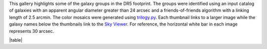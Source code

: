 .. title: DR5 Image Gallery
.. slug: gallery
.. description:

.. .. class:: pull-right well

.. .. contents::

This gallery highlights some of the galaxy groups in the DR5 footprint.
The groups were identified using an input catalog of galaxies with an
apparent angular diameter greater than 24 arcsec and a friends-of-friends
algorithm with a linking length of 2.5 arcmin. The color mosaics were
generated using `trilogy.py`_. Each thumbnail links to a larger image while
the galaxy names below the thumbnails link to the `Sky Viewer`_.
For reference, the horizontal white bar in each image represents 30 arcsec.

|table|


.. _`trilogy.py`: https://www.stsci.edu/~dcoe/trilogy/Intro.html
.. _`Sky Viewer`: https://www.legacysurvey.org/viewer
.. |table| raw:: html

    <table>
    <tbody>
    <tr>
    <td style="width:20%;word-wrap:break-word;"><a href="https://portal.nersc.gov/project/cosmo/data/legacysurvey/dr5/gallery/png/ngc0127-ngc0128-ngc0130.png"><img src="https://portal.nersc.gov/project/cosmo/data/legacysurvey/dr5/gallery/png/thumb-ngc0127-ngc0128-ngc0130.png" alt="NGC0127-NGC0128-NGC0130" /></a></td>
    <td style="width:20%;word-wrap:break-word;"><a href="https://portal.nersc.gov/project/cosmo/data/legacysurvey/dr5/gallery/png/pgc1036047-pgc1036361-pgc1036593.png"><img src="https://portal.nersc.gov/project/cosmo/data/legacysurvey/dr5/gallery/png/thumb-pgc1036047-pgc1036361-pgc1036593.png" alt="PGC1036047-PGC1036361-PGC1036593" /></a></td>
    <td style="width:20%;word-wrap:break-word;"><a href="https://portal.nersc.gov/project/cosmo/data/legacysurvey/dr5/gallery/png/pgc1028413-pgc143577-pgc143579.png"><img src="https://portal.nersc.gov/project/cosmo/data/legacysurvey/dr5/gallery/png/thumb-pgc1028413-pgc143577-pgc143579.png" alt="PGC1028413-PGC143577-PGC143579" /></a></td>
    <td style="width:20%;word-wrap:break-word;"><a href="https://portal.nersc.gov/project/cosmo/data/legacysurvey/dr5/gallery/png/pgc1101085-pgc1100823-pgc1100450.png"><img src="https://portal.nersc.gov/project/cosmo/data/legacysurvey/dr5/gallery/png/thumb-pgc1101085-pgc1100823-pgc1100450.png" alt="PGC1101085-PGC1100823-PGC1100450" /></a></td>
    <td style="width:20%;word-wrap:break-word;"><a href="https://portal.nersc.gov/project/cosmo/data/legacysurvey/dr5/gallery/png/pgc090503-pgc1244573-pgc1244244.png"><img src="https://portal.nersc.gov/project/cosmo/data/legacysurvey/dr5/gallery/png/thumb-pgc090503-pgc1244573-pgc1244244.png" alt="PGC090503-PGC1244573-PGC1244244" /></a></td>
    </tr><tr>
    <td style="width:20%;word-wrap:break-word;"><a href="https://www.legacysurvey.org/viewer/?layer=ls-dr9&ra=7.31390000&dec=2.86903333&zoom=13">NGC0127 NGC0128 NGC0130</a></td>
    <td style="width:20%;word-wrap:break-word;"><a href="https://www.legacysurvey.org/viewer/?layer=ls-dr9&ra=8.22320000&dec=-6.13836333&zoom=13">PGC1036047 PGC1036361 PGC1036593</a></td>
    <td style="width:20%;word-wrap:break-word;"><a href="https://www.legacysurvey.org/viewer/?layer=ls-dr9&ra=8.37960000&dec=-6.82209333&zoom=13">PGC1028413 PGC143577 PGC143579</a></td>
    <td style="width:20%;word-wrap:break-word;"><a href="https://www.legacysurvey.org/viewer/?layer=ls-dr9&ra=9.30705000&dec=-2.13501667&zoom=13">PGC1101085 PGC1100823 PGC1100450</a></td>
    <td style="width:20%;word-wrap:break-word;"><a href="https://www.legacysurvey.org/viewer/?layer=ls-dr9&ra=12.65625000&dec=3.07869667&zoom=13">PGC090503 PGC1244573 PGC1244244</a></td>
    </tr>
    <tr>
    <td style="width:20%;word-wrap:break-word;"><a href="https://portal.nersc.gov/project/cosmo/data/legacysurvey/dr5/gallery/png/pgc173062-pgc173063-pgc173070.png"><img src="https://portal.nersc.gov/project/cosmo/data/legacysurvey/dr5/gallery/png/thumb-pgc173062-pgc173063-pgc173070.png" alt="PGC173062-PGC173063-PGC173070" /></a></td>
    <td style="width:20%;word-wrap:break-word;"><a href="https://portal.nersc.gov/project/cosmo/data/legacysurvey/dr5/gallery/png/pgc003597-pgc914550-pgc173260.png"><img src="https://portal.nersc.gov/project/cosmo/data/legacysurvey/dr5/gallery/png/thumb-pgc003597-pgc914550-pgc173260.png" alt="PGC003597-PGC914550-PGC173260" /></a></td>
    <td style="width:20%;word-wrap:break-word;"><a href="https://portal.nersc.gov/project/cosmo/data/legacysurvey/dr5/gallery/png/pgc929534-pgc929768-pgc004283.png"><img src="https://portal.nersc.gov/project/cosmo/data/legacysurvey/dr5/gallery/png/thumb-pgc929534-pgc929768-pgc004283.png" alt="PGC929534-PGC929768-PGC004283" /></a></td>
    <td style="width:20%;word-wrap:break-word;"><a href="https://portal.nersc.gov/project/cosmo/data/legacysurvey/dr5/gallery/png/pgc1036232-pgc1036166-pgc144001-pgc1036077.png"><img src="https://portal.nersc.gov/project/cosmo/data/legacysurvey/dr5/gallery/png/thumb-pgc1036232-pgc1036166-pgc144001-pgc1036077.png" alt="PGC1036232-PGC1036166-PGC144001-PGC1036077" /></a></td>
    <td style="width:20%;word-wrap:break-word;"><a href="https://portal.nersc.gov/project/cosmo/data/legacysurvey/dr5/gallery/png/pgc875134-pgc134705-pgc874824.png"><img src="https://portal.nersc.gov/project/cosmo/data/legacysurvey/dr5/gallery/png/thumb-pgc875134-pgc134705-pgc874824.png" alt="PGC875134-PGC134705-PGC874824" /></a></td>
    </tr><tr>
    <td style="width:20%;word-wrap:break-word;"><a href="https://www.legacysurvey.org/viewer/?layer=ls-dr9&ra=13.28545000&dec=-3.63262000&zoom=13">PGC173062 PGC173063 PGC173070</a></td>
    <td style="width:20%;word-wrap:break-word;"><a href="https://www.legacysurvey.org/viewer/?layer=ls-dr9&ra=15.12245000&dec=-15.18764000&zoom=13">PGC003597 PGC914550 PGC173260</a></td>
    <td style="width:20%;word-wrap:break-word;"><a href="https://www.legacysurvey.org/viewer/?layer=ls-dr9&ra=17.88450000&dec=-14.04883667&zoom=13">PGC929534 PGC929768 PGC004283</a></td>
    <td style="width:20%;word-wrap:break-word;"><a href="https://www.legacysurvey.org/viewer/?layer=ls-dr9&ra=18.10826250&dec=-6.16162750&zoom=13">PGC1036232 PGC1036166 PGC144001 PGC1036077</a></td>
    <td style="width:20%;word-wrap:break-word;"><a href="https://www.legacysurvey.org/viewer/?layer=ls-dr9&ra=18.70870000&dec=-17.94460333&zoom=13">PGC875134 PGC134705 PGC874824</a></td>
    </tr>
    <tr>
    <td style="width:20%;word-wrap:break-word;"><a href="https://portal.nersc.gov/project/cosmo/data/legacysurvey/dr5/gallery/png/pgc173663-pgc173668-pgc931748.png"><img src="https://portal.nersc.gov/project/cosmo/data/legacysurvey/dr5/gallery/png/thumb-pgc173663-pgc173668-pgc931748.png" alt="PGC173663-PGC173668-PGC931748" /></a></td>
    <td style="width:20%;word-wrap:break-word;"><a href="https://portal.nersc.gov/project/cosmo/data/legacysurvey/dr5/gallery/png/pgc004644-pgc004639-pgc004646.png"><img src="https://portal.nersc.gov/project/cosmo/data/legacysurvey/dr5/gallery/png/thumb-pgc004644-pgc004639-pgc004646.png" alt="PGC004644-PGC004639-PGC004646" /></a></td>
    <td style="width:20%;word-wrap:break-word;"><a href="https://portal.nersc.gov/project/cosmo/data/legacysurvey/dr5/gallery/png/pgc889837-pgc889631-pgc889084.png"><img src="https://portal.nersc.gov/project/cosmo/data/legacysurvey/dr5/gallery/png/thumb-pgc889837-pgc889631-pgc889084.png" alt="PGC889837-PGC889631-PGC889084" /></a></td>
    <td style="width:20%;word-wrap:break-word;"><a href="https://portal.nersc.gov/project/cosmo/data/legacysurvey/dr5/gallery/png/pgc004999-pgc1091930-pgc169807.png"><img src="https://portal.nersc.gov/project/cosmo/data/legacysurvey/dr5/gallery/png/thumb-pgc004999-pgc1091930-pgc169807.png" alt="PGC004999-PGC1091930-PGC169807" /></a></td>
    <td style="width:20%;word-wrap:break-word;"><a href="https://portal.nersc.gov/project/cosmo/data/legacysurvey/dr5/gallery/png/pgc1114380-pgc005125-pgc073940.png"><img src="https://portal.nersc.gov/project/cosmo/data/legacysurvey/dr5/gallery/png/thumb-pgc1114380-pgc005125-pgc073940.png" alt="PGC1114380-PGC005125-PGC073940" /></a></td>
    </tr><tr>
    <td style="width:20%;word-wrap:break-word;"><a href="https://www.legacysurvey.org/viewer/?layer=ls-dr9&ra=19.10515000&dec=-13.91583333&zoom=13">PGC173663 PGC173668 PGC931748</a></td>
    <td style="width:20%;word-wrap:break-word;"><a href="https://www.legacysurvey.org/viewer/?layer=ls-dr9&ra=19.36905000&dec=4.15676667&zoom=13">PGC004644 PGC004639 PGC004646</a></td>
    <td style="width:20%;word-wrap:break-word;"><a href="https://www.legacysurvey.org/viewer/?layer=ls-dr9&ra=20.18845000&dec=-17.05257333&zoom=13">PGC889837 PGC889631 PGC889084</a></td>
    <td style="width:20%;word-wrap:break-word;"><a href="https://www.legacysurvey.org/viewer/?layer=ls-dr9&ra=20.65045000&dec=-2.40972333&zoom=13">PGC004999 PGC1091930 PGC169807</a></td>
    <td style="width:20%;word-wrap:break-word;"><a href="https://www.legacysurvey.org/viewer/?layer=ls-dr9&ra=20.99065000&dec=-1.63777333&zoom=13">PGC1114380 PGC005125 PGC073940</a></td>
    </tr>
    <tr>
    <td style="width:20%;word-wrap:break-word;"><a href="https://portal.nersc.gov/project/cosmo/data/legacysurvey/dr5/gallery/png/pgc094300-pgc094301-pgc1206218.png"><img src="https://portal.nersc.gov/project/cosmo/data/legacysurvey/dr5/gallery/png/thumb-pgc094300-pgc094301-pgc1206218.png" alt="PGC094300-PGC094301-PGC1206218" /></a></td>
    <td style="width:20%;word-wrap:break-word;"><a href="https://portal.nersc.gov/project/cosmo/data/legacysurvey/dr5/gallery/png/pgc1205982-pgc144108-pgc1205676.png"><img src="https://portal.nersc.gov/project/cosmo/data/legacysurvey/dr5/gallery/png/thumb-pgc1205982-pgc144108-pgc1205676.png" alt="PGC1205982-PGC144108-PGC1205676" /></a></td>
    <td style="width:20%;word-wrap:break-word;"><a href="https://portal.nersc.gov/project/cosmo/data/legacysurvey/dr5/gallery/png/pgc869044-ngc0583-pgc869696.png"><img src="https://portal.nersc.gov/project/cosmo/data/legacysurvey/dr5/gallery/png/thumb-pgc869044-ngc0583-pgc869696.png" alt="PGC869044-NGC0583-PGC869696" /></a></td>
    <td style="width:20%;word-wrap:break-word;"><a href="https://portal.nersc.gov/project/cosmo/data/legacysurvey/dr5/gallery/png/pgc1067158-pgc1067376-pgc1067401.png"><img src="https://portal.nersc.gov/project/cosmo/data/legacysurvey/dr5/gallery/png/thumb-pgc1067158-pgc1067376-pgc1067401.png" alt="PGC1067158-PGC1067376-PGC1067401" /></a></td>
    <td style="width:20%;word-wrap:break-word;"><a href="https://portal.nersc.gov/project/cosmo/data/legacysurvey/dr5/gallery/png/pgc988161-pgc988361-pgc988034.png"><img src="https://portal.nersc.gov/project/cosmo/data/legacysurvey/dr5/gallery/png/thumb-pgc988161-pgc988361-pgc988034.png" alt="PGC988161-PGC988361-PGC988034" /></a></td>
    </tr><tr>
    <td style="width:20%;word-wrap:break-word;"><a href="https://www.legacysurvey.org/viewer/?layer=ls-dr9&ra=21.32335000&dec=1.77244667&zoom=13">PGC094300 PGC094301 PGC1206218</a></td>
    <td style="width:20%;word-wrap:break-word;"><a href="https://www.legacysurvey.org/viewer/?layer=ls-dr9&ra=21.44920000&dec=1.77658333&zoom=13">PGC1205982 PGC144108 PGC1205676</a></td>
    <td style="width:20%;word-wrap:break-word;"><a href="https://www.legacysurvey.org/viewer/?layer=ls-dr9&ra=22.42875000&dec=-18.34014667&zoom=13">PGC869044 NGC0583 PGC869696</a></td>
    <td style="width:20%;word-wrap:break-word;"><a href="https://www.legacysurvey.org/viewer/?layer=ls-dr9&ra=23.07475000&dec=-3.75148000&zoom=13">PGC1067158 PGC1067376 PGC1067401</a></td>
    <td style="width:20%;word-wrap:break-word;"><a href="https://www.legacysurvey.org/viewer/?layer=ls-dr9&ra=28.67860000&dec=-9.65640667&zoom=13">PGC988161 PGC988361 PGC988034</a></td>
    </tr>
    <tr>
    <td style="width:20%;word-wrap:break-word;"><a href="https://portal.nersc.gov/project/cosmo/data/legacysurvey/dr5/gallery/png/pgc007550-pgc007553-pgc007557.png"><img src="https://portal.nersc.gov/project/cosmo/data/legacysurvey/dr5/gallery/png/thumb-pgc007550-pgc007553-pgc007557.png" alt="PGC007550-PGC007553-PGC007557" /></a></td>
    <td style="width:20%;word-wrap:break-word;"><a href="https://portal.nersc.gov/project/cosmo/data/legacysurvey/dr5/gallery/png/ic0186a-ic0186b-pgc1116569.png"><img src="https://portal.nersc.gov/project/cosmo/data/legacysurvey/dr5/gallery/png/thumb-ic0186a-ic0186b-pgc1116569.png" alt="IC0186A-IC0186B-PGC1116569" /></a></td>
    <td style="width:20%;word-wrap:break-word;"><a href="https://portal.nersc.gov/project/cosmo/data/legacysurvey/dr5/gallery/png/pgc007681-ngc0791-ugc01513.png"><img src="https://portal.nersc.gov/project/cosmo/data/legacysurvey/dr5/gallery/png/thumb-pgc007681-ngc0791-ugc01513.png" alt="PGC007681-NGC0791-UGC01513" /></a></td>
    <td style="width:20%;word-wrap:break-word;"><a href="https://portal.nersc.gov/project/cosmo/data/legacysurvey/dr5/gallery/png/pgc1141900-ic1781-pgc1141752.png"><img src="https://portal.nersc.gov/project/cosmo/data/legacysurvey/dr5/gallery/png/thumb-pgc1141900-ic1781-pgc1141752.png" alt="PGC1141900-IC1781-PGC1141752" /></a></td>
    <td style="width:20%;word-wrap:break-word;"><a href="https://portal.nersc.gov/project/cosmo/data/legacysurvey/dr5/gallery/png/ngc0829-pgc008184-pgc1012109.png"><img src="https://portal.nersc.gov/project/cosmo/data/legacysurvey/dr5/gallery/png/thumb-ngc0829-pgc008184-pgc1012109.png" alt="NGC0829-PGC008184-PGC1012109" /></a></td>
    </tr><tr>
    <td style="width:20%;word-wrap:break-word;"><a href="https://www.legacysurvey.org/viewer/?layer=ls-dr9&ra=29.95975000&dec=-7.06015000&zoom=13">PGC007550 PGC007553 PGC007557</a></td>
    <td style="width:20%;word-wrap:break-word;"><a href="https://www.legacysurvey.org/viewer/?layer=ls-dr9&ra=30.10590000&dec=-1.54377667&zoom=13">IC0186A IC0186B PGC1116569</a></td>
    <td style="width:20%;word-wrap:break-word;"><a href="https://www.legacysurvey.org/viewer/?layer=ls-dr9&ra=30.42685000&dec=8.48508667&zoom=13">PGC007681 NGC0791 UGC01513</a></td>
    <td style="width:20%;word-wrap:break-word;"><a href="https://www.legacysurvey.org/viewer/?layer=ls-dr9&ra=31.72400000&dec=-0.50572667&zoom=13">PGC1141900 IC1781 PGC1141752</a></td>
    <td style="width:20%;word-wrap:break-word;"><a href="https://www.legacysurvey.org/viewer/?layer=ls-dr9&ra=32.19195000&dec=-7.82252000&zoom=13">NGC0829 PGC008184 PGC1012109</a></td>
    </tr>
    <tr>
    <td style="width:20%;word-wrap:break-word;"><a href="https://portal.nersc.gov/project/cosmo/data/legacysurvey/dr5/gallery/png/pgc1025669-ic0206-pgc1026089.png"><img src="https://portal.nersc.gov/project/cosmo/data/legacysurvey/dr5/gallery/png/thumb-pgc1025669-ic0206-pgc1026089.png" alt="PGC1025669-IC0206-PGC1026089" /></a></td>
    <td style="width:20%;word-wrap:break-word;"><a href="https://portal.nersc.gov/project/cosmo/data/legacysurvey/dr5/gallery/png/pgc212941-ic0214-pgc1279289.png"><img src="https://portal.nersc.gov/project/cosmo/data/legacysurvey/dr5/gallery/png/thumb-pgc212941-ic0214-pgc1279289.png" alt="PGC212941-IC0214-PGC1279289" /></a></td>
    <td style="width:20%;word-wrap:break-word;"><a href="https://portal.nersc.gov/project/cosmo/data/legacysurvey/dr5/gallery/png/pgc925452-pgc925295-pgc925633.png"><img src="https://portal.nersc.gov/project/cosmo/data/legacysurvey/dr5/gallery/png/thumb-pgc925452-pgc925295-pgc925633.png" alt="PGC925452-PGC925295-PGC925633" /></a></td>
    <td style="width:20%;word-wrap:break-word;"><a href="https://portal.nersc.gov/project/cosmo/data/legacysurvey/dr5/gallery/png/pgc134902-pgc134901-pgc134900-pgc873220.png"><img src="https://portal.nersc.gov/project/cosmo/data/legacysurvey/dr5/gallery/png/thumb-pgc134902-pgc134901-pgc134900-pgc873220.png" alt="PGC134902-PGC134901-PGC134900-PGC873220" /></a></td>
    <td style="width:20%;word-wrap:break-word;"><a href="https://portal.nersc.gov/project/cosmo/data/legacysurvey/dr5/gallery/png/pgc1054270-pgc009107-pgc009113.png"><img src="https://portal.nersc.gov/project/cosmo/data/legacysurvey/dr5/gallery/png/thumb-pgc1054270-pgc009107-pgc009113.png" alt="PGC1054270-PGC009107-PGC009113" /></a></td>
    </tr><tr>
    <td style="width:20%;word-wrap:break-word;"><a href="https://www.legacysurvey.org/viewer/?layer=ls-dr9&ra=32.37745000&dec=-6.98755333&zoom=13">PGC1025669 IC0206 PGC1026089</a></td>
    <td style="width:20%;word-wrap:break-word;"><a href="https://www.legacysurvey.org/viewer/?layer=ls-dr9&ra=33.51075000&dec=5.17276667&zoom=13">PGC212941 IC0214 PGC1279289</a></td>
    <td style="width:20%;word-wrap:break-word;"><a href="https://www.legacysurvey.org/viewer/?layer=ls-dr9&ra=34.13310000&dec=-14.36959333&zoom=13">PGC925452 PGC925295 PGC925633</a></td>
    <td style="width:20%;word-wrap:break-word;"><a href="https://www.legacysurvey.org/viewer/?layer=ls-dr9&ra=35.41353750&dec=-18.06476000&zoom=13">PGC134902 PGC134901 PGC134900 PGC873220</a></td>
    <td style="width:20%;word-wrap:break-word;"><a href="https://www.legacysurvey.org/viewer/?layer=ls-dr9&ra=35.99850000&dec=-4.70749667&zoom=13">PGC1054270 PGC009107 PGC009113</a></td>
    </tr>
    <tr>
    <td style="width:20%;word-wrap:break-word;"><a href="https://portal.nersc.gov/project/cosmo/data/legacysurvey/dr5/gallery/png/pgc175047-pgc175049-pgc1039414.png"><img src="https://portal.nersc.gov/project/cosmo/data/legacysurvey/dr5/gallery/png/thumb-pgc175047-pgc175049-pgc1039414.png" alt="PGC175047-PGC175049-PGC1039414" /></a></td>
    <td style="width:20%;word-wrap:break-word;"><a href="https://portal.nersc.gov/project/cosmo/data/legacysurvey/dr5/gallery/png/pgc009871-pgc009867-eso545-038.png"><img src="https://portal.nersc.gov/project/cosmo/data/legacysurvey/dr5/gallery/png/thumb-pgc009871-pgc009867-eso545-038.png" alt="PGC009871-PGC009867-ESO545-038" /></a></td>
    <td style="width:20%;word-wrap:break-word;"><a href="https://portal.nersc.gov/project/cosmo/data/legacysurvey/dr5/gallery/png/pgc1084318-pgc010106-pgc1083564-pgc010118.png"><img src="https://portal.nersc.gov/project/cosmo/data/legacysurvey/dr5/gallery/png/thumb-pgc1084318-pgc010106-pgc1083564-pgc010118.png" alt="PGC1084318-PGC010106-PGC1083564-PGC010118" /></a></td>
    <td style="width:20%;word-wrap:break-word;"><a href="https://portal.nersc.gov/project/cosmo/data/legacysurvey/dr5/gallery/png/pgc1083675-pgc1083174-pgc1083263.png"><img src="https://portal.nersc.gov/project/cosmo/data/legacysurvey/dr5/gallery/png/thumb-pgc1083675-pgc1083174-pgc1083263.png" alt="PGC1083675-PGC1083174-PGC1083263" /></a></td>
    <td style="width:20%;word-wrap:break-word;"><a href="https://portal.nersc.gov/project/cosmo/data/legacysurvey/dr5/gallery/png/pgc010376-pgc010377-pgc987211.png"><img src="https://portal.nersc.gov/project/cosmo/data/legacysurvey/dr5/gallery/png/thumb-pgc010376-pgc010377-pgc987211.png" alt="PGC010376-PGC010377-PGC987211" /></a></td>
    </tr><tr>
    <td style="width:20%;word-wrap:break-word;"><a href="https://www.legacysurvey.org/viewer/?layer=ls-dr9&ra=36.40005000&dec=-5.86576000&zoom=13">PGC175047 PGC175049 PGC1039414</a></td>
    <td style="width:20%;word-wrap:break-word;"><a href="https://www.legacysurvey.org/viewer/?layer=ls-dr9&ra=39.01250000&dec=-17.25627333&zoom=13">PGC009871 PGC009867 ESO545-038</a></td>
    <td style="width:20%;word-wrap:break-word;"><a href="https://www.legacysurvey.org/viewer/?layer=ls-dr9&ra=40.10865000&dec=-2.73433500&zoom=13">PGC1084318 PGC010106 PGC1083564 PGC010118</a></td>
    <td style="width:20%;word-wrap:break-word;"><a href="https://www.legacysurvey.org/viewer/?layer=ls-dr9&ra=40.35550000&dec=-2.76762667&zoom=13">PGC1083675 PGC1083174 PGC1083263</a></td>
    <td style="width:20%;word-wrap:break-word;"><a href="https://www.legacysurvey.org/viewer/?layer=ls-dr9&ra=41.11410000&dec=-9.73452667&zoom=13">PGC010376 PGC010377 PGC987211</a></td>
    </tr>
    <tr>
    <td style="width:20%;word-wrap:break-word;"><a href="https://portal.nersc.gov/project/cosmo/data/legacysurvey/dr5/gallery/png/pgc967481-pgc967641-pgc967971.png"><img src="https://portal.nersc.gov/project/cosmo/data/legacysurvey/dr5/gallery/png/thumb-pgc967481-pgc967641-pgc967971.png" alt="PGC967481-PGC967641-PGC967971" /></a></td>
    <td style="width:20%;word-wrap:break-word;"><a href="https://portal.nersc.gov/project/cosmo/data/legacysurvey/dr5/gallery/png/pgc175568-pgc010867-pgc907346.png"><img src="https://portal.nersc.gov/project/cosmo/data/legacysurvey/dr5/gallery/png/thumb-pgc175568-pgc010867-pgc907346.png" alt="PGC175568-PGC010867-PGC907346" /></a></td>
    <td style="width:20%;word-wrap:break-word;"><a href="https://portal.nersc.gov/project/cosmo/data/legacysurvey/dr5/gallery/png/ic0269-pgc928470-ic0268.png"><img src="https://portal.nersc.gov/project/cosmo/data/legacysurvey/dr5/gallery/png/thumb-ic0269-pgc928470-ic0268.png" alt="IC0269-PGC928470-IC0268" /></a></td>
    <td style="width:20%;word-wrap:break-word;"><a href="https://portal.nersc.gov/project/cosmo/data/legacysurvey/dr5/gallery/png/pgc908261-ngc1189-ngc1190-ngc1191-ngc1192.png"><img src="https://portal.nersc.gov/project/cosmo/data/legacysurvey/dr5/gallery/png/thumb-pgc908261-ngc1189-ngc1190-ngc1191-ngc1192.png" alt="PGC908261-NGC1189-NGC1190-NGC1191-NGC1192" /></a></td>
    <td style="width:20%;word-wrap:break-word;"><a href="https://portal.nersc.gov/project/cosmo/data/legacysurvey/dr5/gallery/png/ngc1195-ngc1196-pgc958843.png"><img src="https://portal.nersc.gov/project/cosmo/data/legacysurvey/dr5/gallery/png/thumb-ngc1195-ngc1196-pgc958843.png" alt="NGC1195-NGC1196-PGC958843" /></a></td>
    </tr><tr>
    <td style="width:20%;word-wrap:break-word;"><a href="https://www.legacysurvey.org/viewer/?layer=ls-dr9&ra=42.67825000&dec=-11.28398333&zoom=13">PGC967481 PGC967641 PGC967971</a></td>
    <td style="width:20%;word-wrap:break-word;"><a href="https://www.legacysurvey.org/viewer/?layer=ls-dr9&ra=43.07935000&dec=-15.71819333&zoom=13">PGC175568 PGC010867 PGC907346</a></td>
    <td style="width:20%;word-wrap:break-word;"><a href="https://www.legacysurvey.org/viewer/?layer=ls-dr9&ra=43.86125000&dec=-14.10266667&zoom=13">IC0269 PGC928470 IC0268</a></td>
    <td style="width:20%;word-wrap:break-word;"><a href="https://www.legacysurvey.org/viewer/?layer=ls-dr9&ra=45.86616000&dec=-15.66046800&zoom=13">PGC908261 NGC1189 NGC1190 NGC1191 NGC1192</a></td>
    <td style="width:20%;word-wrap:break-word;"><a href="https://www.legacysurvey.org/viewer/?layer=ls-dr9&ra=45.89400000&dec=-12.04349000&zoom=13">NGC1195 NGC1196 PGC958843</a></td>
    </tr>
    <tr>
    <td style="width:20%;word-wrap:break-word;"><a href="https://portal.nersc.gov/project/cosmo/data/legacysurvey/dr5/gallery/png/pgc958242-pgc957760-pgc957755.png"><img src="https://portal.nersc.gov/project/cosmo/data/legacysurvey/dr5/gallery/png/thumb-pgc958242-pgc957760-pgc957755.png" alt="PGC958242-PGC957760-PGC957755" /></a></td>
    <td style="width:20%;word-wrap:break-word;"><a href="https://portal.nersc.gov/project/cosmo/data/legacysurvey/dr5/gallery/png/pgc911400-pgc911547-pgc911732.png"><img src="https://portal.nersc.gov/project/cosmo/data/legacysurvey/dr5/gallery/png/thumb-pgc911400-pgc911547-pgc911732.png" alt="PGC911400-PGC911547-PGC911732" /></a></td>
    <td style="width:20%;word-wrap:break-word;"><a href="https://portal.nersc.gov/project/cosmo/data/legacysurvey/dr5/gallery/png/pgc872286-pgc872455-pgc165369.png"><img src="https://portal.nersc.gov/project/cosmo/data/legacysurvey/dr5/gallery/png/thumb-pgc872286-pgc872455-pgc165369.png" alt="PGC872286-PGC872455-PGC165369" /></a></td>
    <td style="width:20%;word-wrap:break-word;"><a href="https://portal.nersc.gov/project/cosmo/data/legacysurvey/dr5/gallery/png/pgc3097287-pgc871430-pgc871468.png"><img src="https://portal.nersc.gov/project/cosmo/data/legacysurvey/dr5/gallery/png/thumb-pgc3097287-pgc871430-pgc871468.png" alt="PGC3097287-PGC871430-PGC871468" /></a></td>
    <td style="width:20%;word-wrap:break-word;"><a href="https://portal.nersc.gov/project/cosmo/data/legacysurvey/dr5/gallery/png/pgc146055-pgc905956-pgc146058.png"><img src="https://portal.nersc.gov/project/cosmo/data/legacysurvey/dr5/gallery/png/thumb-pgc146055-pgc905956-pgc146058.png" alt="PGC146055-PGC905956-PGC146058" /></a></td>
    </tr><tr>
    <td style="width:20%;word-wrap:break-word;"><a href="https://www.legacysurvey.org/viewer/?layer=ls-dr9&ra=46.07535000&dec=-12.08248000&zoom=13">PGC958242 PGC957760 PGC957755</a></td>
    <td style="width:20%;word-wrap:break-word;"><a href="https://www.legacysurvey.org/viewer/?layer=ls-dr9&ra=47.51835000&dec=-15.41154000&zoom=13">PGC911400 PGC911547 PGC911732</a></td>
    <td style="width:20%;word-wrap:break-word;"><a href="https://www.legacysurvey.org/viewer/?layer=ls-dr9&ra=54.36535000&dec=-18.12146333&zoom=13">PGC872286 PGC872455 PGC165369</a></td>
    <td style="width:20%;word-wrap:break-word;"><a href="https://www.legacysurvey.org/viewer/?layer=ls-dr9&ra=59.11235000&dec=-18.18522000&zoom=13">PGC3097287 PGC871430 PGC871468</a></td>
    <td style="width:20%;word-wrap:break-word;"><a href="https://www.legacysurvey.org/viewer/?layer=ls-dr9&ra=61.38775000&dec=-15.84554667&zoom=13">PGC146055 PGC905956 PGC146058</a></td>
    </tr>
    <tr>
    <td style="width:20%;word-wrap:break-word;"><a href="https://portal.nersc.gov/project/cosmo/data/legacysurvey/dr5/gallery/png/pgc1590098-pgc1588739-pgc1589612.png"><img src="https://portal.nersc.gov/project/cosmo/data/legacysurvey/dr5/gallery/png/thumb-pgc1590098-pgc1588739-pgc1589612.png" alt="PGC1590098-PGC1588739-PGC1589612" /></a></td>
    <td style="width:20%;word-wrap:break-word;"><a href="https://portal.nersc.gov/project/cosmo/data/legacysurvey/dr5/gallery/png/pgc1653803-pgc1654079-pgc021435-pgc021441.png"><img src="https://portal.nersc.gov/project/cosmo/data/legacysurvey/dr5/gallery/png/thumb-pgc1653803-pgc1654079-pgc021435-pgc021441.png" alt="PGC1653803-PGC1654079-PGC021435-PGC021441" /></a></td>
    <td style="width:20%;word-wrap:break-word;"><a href="https://portal.nersc.gov/project/cosmo/data/legacysurvey/dr5/gallery/png/pgc1601080-pgc1599950-pgc1599853.png"><img src="https://portal.nersc.gov/project/cosmo/data/legacysurvey/dr5/gallery/png/thumb-pgc1601080-pgc1599950-pgc1599853.png" alt="PGC1601080-PGC1599950-PGC1599853" /></a></td>
    <td style="width:20%;word-wrap:break-word;"><a href="https://portal.nersc.gov/project/cosmo/data/legacysurvey/dr5/gallery/png/pgc1753534-pgc1754093-pgc022300.png"><img src="https://portal.nersc.gov/project/cosmo/data/legacysurvey/dr5/gallery/png/thumb-pgc1753534-pgc1754093-pgc022300.png" alt="PGC1753534-PGC1754093-PGC022300" /></a></td>
    <td style="width:20%;word-wrap:break-word;"><a href="https://portal.nersc.gov/project/cosmo/data/legacysurvey/dr5/gallery/png/ic0497-pgc022916-ugc04257.png"><img src="https://portal.nersc.gov/project/cosmo/data/legacysurvey/dr5/gallery/png/thumb-ic0497-pgc022916-ugc04257.png" alt="IC0497-PGC022916-UGC04257" /></a></td>
    </tr><tr>
    <td style="width:20%;word-wrap:break-word;"><a href="https://www.legacysurvey.org/viewer/?layer=ls-dr9&ra=114.18530000&dec=19.35757333&zoom=13">PGC1590098 PGC1588739 PGC1589612</a></td>
    <td style="width:20%;word-wrap:break-word;"><a href="https://www.legacysurvey.org/viewer/?layer=ls-dr9&ra=114.42562500&dec=21.63242000&zoom=13">PGC1653803 PGC1654079 PGC021435 PGC021441</a></td>
    <td style="width:20%;word-wrap:break-word;"><a href="https://www.legacysurvey.org/viewer/?layer=ls-dr9&ra=114.96345000&dec=19.64639667&zoom=13">PGC1601080 PGC1599950 PGC1599853</a></td>
    <td style="width:20%;word-wrap:break-word;"><a href="https://www.legacysurvey.org/viewer/?layer=ls-dr9&ra=119.33820000&dec=25.88068333&zoom=13">PGC1753534 PGC1754093 PGC022300</a></td>
    <td style="width:20%;word-wrap:break-word;"><a href="https://www.legacysurvey.org/viewer/?layer=ls-dr9&ra=122.53890000&dec=24.89687000&zoom=13">IC0497 PGC022916 UGC04257</a></td>
    </tr>
    <tr>
    <td style="width:20%;word-wrap:break-word;"><a href="https://portal.nersc.gov/project/cosmo/data/legacysurvey/dr5/gallery/png/pgc024321-pgc3084947-pgc1764122.png"><img src="https://portal.nersc.gov/project/cosmo/data/legacysurvey/dr5/gallery/png/thumb-pgc024321-pgc3084947-pgc1764122.png" alt="PGC024321-PGC3084947-PGC1764122" /></a></td>
    <td style="width:20%;word-wrap:break-word;"><a href="https://portal.nersc.gov/project/cosmo/data/legacysurvey/dr5/gallery/png/pgc024522-pgc1592826-pgc1593639.png"><img src="https://portal.nersc.gov/project/cosmo/data/legacysurvey/dr5/gallery/png/thumb-pgc024522-pgc1592826-pgc1593639.png" alt="PGC024522-PGC1592826-PGC1593639" /></a></td>
    <td style="width:20%;word-wrap:break-word;"><a href="https://portal.nersc.gov/project/cosmo/data/legacysurvey/dr5/gallery/png/pgc1868065-pgc1869192-ic2404.png"><img src="https://portal.nersc.gov/project/cosmo/data/legacysurvey/dr5/gallery/png/thumb-pgc1868065-pgc1869192-ic2404.png" alt="PGC1868065-PGC1869192-IC2404" /></a></td>
    <td style="width:20%;word-wrap:break-word;"><a href="https://portal.nersc.gov/project/cosmo/data/legacysurvey/dr5/gallery/png/pgc1425582-pgc1424609-pgc1425473-pgc1424209.png"><img src="https://portal.nersc.gov/project/cosmo/data/legacysurvey/dr5/gallery/png/thumb-pgc1425582-pgc1424609-pgc1425473-pgc1424209.png" alt="PGC1425582-PGC1424609-PGC1425473-PGC1424209" /></a></td>
    <td style="width:20%;word-wrap:break-word;"><a href="https://portal.nersc.gov/project/cosmo/data/legacysurvey/dr5/gallery/png/pgc213540-ugc04643-pgc213539.png"><img src="https://portal.nersc.gov/project/cosmo/data/legacysurvey/dr5/gallery/png/thumb-pgc213540-ugc04643-pgc213539.png" alt="PGC213540-UGC04643-PGC213539" /></a></td>
    </tr><tr>
    <td style="width:20%;word-wrap:break-word;"><a href="https://www.legacysurvey.org/viewer/?layer=ls-dr9&ra=129.74115000&dec=26.14975000&zoom=13">PGC024321 PGC3084947 PGC1764122</a></td>
    <td style="width:20%;word-wrap:break-word;"><a href="https://www.legacysurvey.org/viewer/?layer=ls-dr9&ra=131.00810000&dec=19.46355667&zoom=13">PGC024522 PGC1592826 PGC1593639</a></td>
    <td style="width:20%;word-wrap:break-word;"><a href="https://www.legacysurvey.org/viewer/?layer=ls-dr9&ra=132.02980000&dec=29.50459000&zoom=13">PGC1868065 PGC1869192 IC2404</a></td>
    <td style="width:20%;word-wrap:break-word;"><a href="https://www.legacysurvey.org/viewer/?layer=ls-dr9&ra=132.75547500&dec=13.18935250&zoom=13">PGC1425582 PGC1424609 PGC1425473 PGC1424209</a></td>
    <td style="width:20%;word-wrap:break-word;"><a href="https://www.legacysurvey.org/viewer/?layer=ls-dr9&ra=133.16535000&dec=21.41727333&zoom=13">PGC213540 UGC04643 PGC213539</a></td>
    </tr>
    <tr>
    <td style="width:20%;word-wrap:break-word;"><a href="https://portal.nersc.gov/project/cosmo/data/legacysurvey/dr5/gallery/png/pgc024988-pgc1023492-pgc024993.png"><img src="https://portal.nersc.gov/project/cosmo/data/legacysurvey/dr5/gallery/png/thumb-pgc024988-pgc1023492-pgc024993.png" alt="PGC024988-PGC1023492-PGC024993" /></a></td>
    <td style="width:20%;word-wrap:break-word;"><a href="https://portal.nersc.gov/project/cosmo/data/legacysurvey/dr5/gallery/png/pgc025395-pgc1673410-pgc3089755.png"><img src="https://portal.nersc.gov/project/cosmo/data/legacysurvey/dr5/gallery/png/thumb-pgc025395-pgc1673410-pgc3089755.png" alt="PGC025395-PGC1673410-PGC3089755" /></a></td>
    <td style="width:20%;word-wrap:break-word;"><a href="https://portal.nersc.gov/project/cosmo/data/legacysurvey/dr5/gallery/png/pgc026309-pgc1635543-pgc026316.png"><img src="https://portal.nersc.gov/project/cosmo/data/legacysurvey/dr5/gallery/png/thumb-pgc026309-pgc1635543-pgc026316.png" alt="PGC026309-PGC1635543-PGC026316" /></a></td>
    <td style="width:20%;word-wrap:break-word;"><a href="https://portal.nersc.gov/project/cosmo/data/legacysurvey/dr5/gallery/png/pgc1667729-pgc2802346-pgc026726.png"><img src="https://portal.nersc.gov/project/cosmo/data/legacysurvey/dr5/gallery/png/thumb-pgc1667729-pgc2802346-pgc026726.png" alt="PGC1667729-PGC2802346-PGC026726" /></a></td>
    <td style="width:20%;word-wrap:break-word;"><a href="https://portal.nersc.gov/project/cosmo/data/legacysurvey/dr5/gallery/png/ngc2872-ngc2874-ngc2873.png"><img src="https://portal.nersc.gov/project/cosmo/data/legacysurvey/dr5/gallery/png/thumb-ngc2872-ngc2874-ngc2873.png" alt="NGC2872-NGC2874-NGC2873" /></a></td>
    </tr><tr>
    <td style="width:20%;word-wrap:break-word;"><a href="https://www.legacysurvey.org/viewer/?layer=ls-dr9&ra=133.53660000&dec=-7.17296667&zoom=13">PGC024988 PGC1023492 PGC024993</a></td>
    <td style="width:20%;word-wrap:break-word;"><a href="https://www.legacysurvey.org/viewer/?layer=ls-dr9&ra=135.64370000&dec=22.64296667&zoom=13">PGC025395 PGC1673410 PGC3089755</a></td>
    <td style="width:20%;word-wrap:break-word;"><a href="https://www.legacysurvey.org/viewer/?layer=ls-dr9&ra=139.70565000&dec=20.74488333&zoom=13">PGC026309 PGC1635543 PGC026316</a></td>
    <td style="width:20%;word-wrap:break-word;"><a href="https://www.legacysurvey.org/viewer/?layer=ls-dr9&ra=141.41140000&dec=22.32430333&zoom=13">PGC1667729 PGC2802346 PGC026726</a></td>
    <td style="width:20%;word-wrap:break-word;"><a href="https://www.legacysurvey.org/viewer/?layer=ls-dr9&ra=141.44215000&dec=11.43696000&zoom=13">NGC2872 NGC2874 NGC2873</a></td>
    </tr>
    <tr>
    <td style="width:20%;word-wrap:break-word;"><a href="https://portal.nersc.gov/project/cosmo/data/legacysurvey/dr5/gallery/png/pgc026775-pgc1662792-pgc026784.png"><img src="https://portal.nersc.gov/project/cosmo/data/legacysurvey/dr5/gallery/png/thumb-pgc026775-pgc1662792-pgc026784.png" alt="PGC026775-PGC1662792-PGC026784" /></a></td>
    <td style="width:20%;word-wrap:break-word;"><a href="https://portal.nersc.gov/project/cosmo/data/legacysurvey/dr5/gallery/png/pgc026830-pgc026831-pgc026842-pgc026844.png"><img src="https://portal.nersc.gov/project/cosmo/data/legacysurvey/dr5/gallery/png/thumb-pgc026830-pgc026831-pgc026842-pgc026844.png" alt="PGC026830-PGC026831-PGC026842-PGC026844" /></a></td>
    <td style="width:20%;word-wrap:break-word;"><a href="https://portal.nersc.gov/project/cosmo/data/legacysurvey/dr5/gallery/png/pgc135724-ngc2897-pgc3120712.png"><img src="https://portal.nersc.gov/project/cosmo/data/legacysurvey/dr5/gallery/png/thumb-pgc135724-ngc2897-pgc3120712.png" alt="PGC135724-NGC2897-PGC3120712" /></a></td>
    <td style="width:20%;word-wrap:break-word;"><a href="https://portal.nersc.gov/project/cosmo/data/legacysurvey/dr5/gallery/png/pgc1237172-ngc2936-ngc2937.png"><img src="https://portal.nersc.gov/project/cosmo/data/legacysurvey/dr5/gallery/png/thumb-pgc1237172-ngc2936-ngc2937.png" alt="PGC1237172-NGC2936-NGC2937" /></a></td>
    <td style="width:20%;word-wrap:break-word;"><a href="https://portal.nersc.gov/project/cosmo/data/legacysurvey/dr5/gallery/png/pgc1524940-ngc2933-pgc1523531-pgc1524460.png"><img src="https://portal.nersc.gov/project/cosmo/data/legacysurvey/dr5/gallery/png/thumb-pgc1524940-ngc2933-pgc1523531-pgc1524460.png" alt="PGC1524940-NGC2933-PGC1523531-PGC1524460" /></a></td>
    </tr><tr>
    <td style="width:20%;word-wrap:break-word;"><a href="https://www.legacysurvey.org/viewer/?layer=ls-dr9&ra=141.63165000&dec=22.07908667&zoom=13">PGC026775 PGC1662792 PGC026784</a></td>
    <td style="width:20%;word-wrap:break-word;"><a href="https://www.legacysurvey.org/viewer/?layer=ls-dr9&ra=141.91342500&dec=12.28663500&zoom=13">PGC026830 PGC026831 PGC026842 PGC026844</a></td>
    <td style="width:20%;word-wrap:break-word;"><a href="https://www.legacysurvey.org/viewer/?layer=ls-dr9&ra=142.43445000&dec=2.20470000&zoom=13">PGC135724 NGC2897 PGC3120712</a></td>
    <td style="width:20%;word-wrap:break-word;"><a href="https://www.legacysurvey.org/viewer/?layer=ls-dr9&ra=144.43120000&dec=2.76202000&zoom=13">PGC1237172 NGC2936 NGC2937</a></td>
    <td style="width:20%;word-wrap:break-word;"><a href="https://www.legacysurvey.org/viewer/?layer=ls-dr9&ra=144.47726250&dec=17.06874500&zoom=13">PGC1524940 NGC2933 PGC1523531 PGC1524460</a></td>
    </tr>
    <tr>
    <td style="width:20%;word-wrap:break-word;"><a href="https://portal.nersc.gov/project/cosmo/data/legacysurvey/dr5/gallery/png/pgc1522377-ngc2941-ngc2943.png"><img src="https://portal.nersc.gov/project/cosmo/data/legacysurvey/dr5/gallery/png/thumb-pgc1522377-ngc2941-ngc2943.png" alt="PGC1522377-NGC2941-NGC2943" /></a></td>
    <td style="width:20%;word-wrap:break-word;"><a href="https://portal.nersc.gov/project/cosmo/data/legacysurvey/dr5/gallery/png/pgc3089415-pgc1778990-pgc1778683-pgc1777495.png"><img src="https://portal.nersc.gov/project/cosmo/data/legacysurvey/dr5/gallery/png/thumb-pgc3089415-pgc1778990-pgc1778683-pgc1777495.png" alt="PGC3089415-PGC1778990-PGC1778683-PGC1777495" /></a></td>
    <td style="width:20%;word-wrap:break-word;"><a href="https://portal.nersc.gov/project/cosmo/data/legacysurvey/dr5/gallery/png/pgc027509-pgc027508-pgc027513-pgc027515-pgc027516.png"><img src="https://portal.nersc.gov/project/cosmo/data/legacysurvey/dr5/gallery/png/thumb-pgc027509-pgc027508-pgc027513-pgc027515-pgc027516.png" alt="PGC027509-PGC027508-PGC027513-PGC027515-PGC027516" /></a></td>
    <td style="width:20%;word-wrap:break-word;"><a href="https://portal.nersc.gov/project/cosmo/data/legacysurvey/dr5/gallery/png/pgc1516810-pgc1516936-npm1g+17.0270.png"><img src="https://portal.nersc.gov/project/cosmo/data/legacysurvey/dr5/gallery/png/thumb-pgc1516810-pgc1516936-npm1g+17.0270.png" alt="PGC1516810-PGC1516936-NPM1G+17.0270" /></a></td>
    <td style="width:20%;word-wrap:break-word;"><a href="https://portal.nersc.gov/project/cosmo/data/legacysurvey/dr5/gallery/png/pgc1469714-pgc1469875-pgc027915.png"><img src="https://portal.nersc.gov/project/cosmo/data/legacysurvey/dr5/gallery/png/thumb-pgc1469714-pgc1469875-pgc027915.png" alt="PGC1469714-PGC1469875-PGC027915" /></a></td>
    </tr><tr>
    <td style="width:20%;word-wrap:break-word;"><a href="https://www.legacysurvey.org/viewer/?layer=ls-dr9&ra=144.60815000&dec=17.02882333&zoom=13">PGC1522377 NGC2941 NGC2943</a></td>
    <td style="width:20%;word-wrap:break-word;"><a href="https://www.legacysurvey.org/viewer/?layer=ls-dr9&ra=144.75213750&dec=26.50046750&zoom=13">PGC3089415 PGC1778990 PGC1778683 PGC1777495</a></td>
    <td style="width:20%;word-wrap:break-word;"><a href="https://www.legacysurvey.org/viewer/?layer=ls-dr9&ra=144.72768000&dec=-4.85415400&zoom=13">PGC027509 PGC027508 PGC027513 PGC027515 PGC027516</a></td>
    <td style="width:20%;word-wrap:break-word;"><a href="https://www.legacysurvey.org/viewer/?layer=ls-dr9&ra=144.96970000&dec=16.78380000&zoom=13">PGC1516810 PGC1516936 NPM1G+17.0270</a></td>
    <td style="width:20%;word-wrap:break-word;"><a href="https://www.legacysurvey.org/viewer/?layer=ls-dr9&ra=146.19690000&dec=14.88812667&zoom=13">PGC1469714 PGC1469875 PGC027915</a></td>
    </tr>
    <tr>
    <td style="width:20%;word-wrap:break-word;"><a href="https://portal.nersc.gov/project/cosmo/data/legacysurvey/dr5/gallery/png/pgc101406-pgc213639-ngc3015.png"><img src="https://portal.nersc.gov/project/cosmo/data/legacysurvey/dr5/gallery/png/thumb-pgc101406-pgc213639-ngc3015.png" alt="PGC101406-PGC213639-NGC3015" /></a></td>
    <td style="width:20%;word-wrap:break-word;"><a href="https://portal.nersc.gov/project/cosmo/data/legacysurvey/dr5/gallery/png/pgc028545-pgc1170438-pgc028555.png"><img src="https://portal.nersc.gov/project/cosmo/data/legacysurvey/dr5/gallery/png/thumb-pgc028545-pgc1170438-pgc028555.png" alt="PGC028545-PGC1170438-PGC028555" /></a></td>
    <td style="width:20%;word-wrap:break-word;"><a href="https://portal.nersc.gov/project/cosmo/data/legacysurvey/dr5/gallery/png/pgc1497460-ic0581-pgc1497285.png"><img src="https://portal.nersc.gov/project/cosmo/data/legacysurvey/dr5/gallery/png/thumb-pgc1497460-ic0581-pgc1497285.png" alt="PGC1497460-IC0581-PGC1497285" /></a></td>
    <td style="width:20%;word-wrap:break-word;"><a href="https://portal.nersc.gov/project/cosmo/data/legacysurvey/dr5/gallery/png/pgc1044541-pgc1044725-pgc1044382.png"><img src="https://portal.nersc.gov/project/cosmo/data/legacysurvey/dr5/gallery/png/thumb-pgc1044541-pgc1044725-pgc1044382.png" alt="PGC1044541-PGC1044725-PGC1044382" /></a></td>
    <td style="width:20%;word-wrap:break-word;"><a href="https://portal.nersc.gov/project/cosmo/data/legacysurvey/dr5/gallery/png/pgc3090197-pgc1552941-pgc1552718.png"><img src="https://portal.nersc.gov/project/cosmo/data/legacysurvey/dr5/gallery/png/thumb-pgc3090197-pgc1552941-pgc1552718.png" alt="PGC3090197-PGC1552941-PGC1552718" /></a></td>
    </tr><tr>
    <td style="width:20%;word-wrap:break-word;"><a href="https://www.legacysurvey.org/viewer/?layer=ls-dr9&ra=147.32915000&dec=1.15889000&zoom=13">PGC101406 PGC213639 NGC3015</a></td>
    <td style="width:20%;word-wrap:break-word;"><a href="https://www.legacysurvey.org/viewer/?layer=ls-dr9&ra=148.54205000&dec=0.63143333&zoom=13">PGC028545 PGC1170438 PGC028555</a></td>
    <td style="width:20%;word-wrap:break-word;"><a href="https://www.legacysurvey.org/viewer/?layer=ls-dr9&ra=149.55005000&dec=15.95536000&zoom=13">PGC1497460 IC0581 PGC1497285</a></td>
    <td style="width:20%;word-wrap:break-word;"><a href="https://www.legacysurvey.org/viewer/?layer=ls-dr9&ra=150.14320000&dec=-5.45314000&zoom=13">PGC1044541 PGC1044725 PGC1044382</a></td>
    <td style="width:20%;word-wrap:break-word;"><a href="https://www.legacysurvey.org/viewer/?layer=ls-dr9&ra=151.00275000&dec=18.19126000&zoom=13">PGC3090197 PGC1552941 PGC1552718</a></td>
    </tr>
    <tr>
    <td style="width:20%;word-wrap:break-word;"><a href="https://portal.nersc.gov/project/cosmo/data/legacysurvey/dr5/gallery/png/pgc154600-pgc090982-pgc154602.png"><img src="https://portal.nersc.gov/project/cosmo/data/legacysurvey/dr5/gallery/png/thumb-pgc154600-pgc090982-pgc154602.png" alt="PGC154600-PGC090982-PGC154602" /></a></td>
    <td style="width:20%;word-wrap:break-word;"><a href="https://portal.nersc.gov/project/cosmo/data/legacysurvey/dr5/gallery/png/pgc1550821-pgc1550908-pgc1550834.png"><img src="https://portal.nersc.gov/project/cosmo/data/legacysurvey/dr5/gallery/png/thumb-pgc1550821-pgc1550908-pgc1550834.png" alt="PGC1550821-PGC1550908-PGC1550834" /></a></td>
    <td style="width:20%;word-wrap:break-word;"><a href="https://portal.nersc.gov/project/cosmo/data/legacysurvey/dr5/gallery/png/pgc1522913-ngc3154-pgc1523259.png"><img src="https://portal.nersc.gov/project/cosmo/data/legacysurvey/dr5/gallery/png/thumb-pgc1522913-ngc3154-pgc1523259.png" alt="PGC1522913-NGC3154-PGC1523259" /></a></td>
    <td style="width:20%;word-wrap:break-word;"><a href="https://portal.nersc.gov/project/cosmo/data/legacysurvey/dr5/gallery/png/pgc087474-pgc1259112-pgc1258920.png"><img src="https://portal.nersc.gov/project/cosmo/data/legacysurvey/dr5/gallery/png/thumb-pgc087474-pgc1259112-pgc1258920.png" alt="PGC087474-PGC1259112-PGC1258920" /></a></td>
    <td style="width:20%;word-wrap:break-word;"><a href="https://portal.nersc.gov/project/cosmo/data/legacysurvey/dr5/gallery/png/pgc030347-pgc030349-pgc030350-pgc030354.png"><img src="https://portal.nersc.gov/project/cosmo/data/legacysurvey/dr5/gallery/png/thumb-pgc030347-pgc030349-pgc030350-pgc030354.png" alt="PGC030347-PGC030349-PGC030350-PGC030354" /></a></td>
    </tr><tr>
    <td style="width:20%;word-wrap:break-word;"><a href="https://www.legacysurvey.org/viewer/?layer=ls-dr9&ra=151.26040000&dec=-6.52313333&zoom=13">PGC154600 PGC090982 PGC154602</a></td>
    <td style="width:20%;word-wrap:break-word;"><a href="https://www.legacysurvey.org/viewer/?layer=ls-dr9&ra=151.44890000&dec=18.12501333&zoom=13">PGC1550821 PGC1550908 PGC1550834</a></td>
    <td style="width:20%;word-wrap:break-word;"><a href="https://www.legacysurvey.org/viewer/?layer=ls-dr9&ra=153.25770000&dec=17.03618667&zoom=13">PGC1522913 NGC3154 PGC1523259</a></td>
    <td style="width:20%;word-wrap:break-word;"><a href="https://www.legacysurvey.org/viewer/?layer=ls-dr9&ra=154.22465000&dec=3.81878667&zoom=13">PGC087474 PGC1259112 PGC1258920</a></td>
    <td style="width:20%;word-wrap:break-word;"><a href="https://www.legacysurvey.org/viewer/?layer=ls-dr9&ra=155.55183750&dec=17.85834000&zoom=13">PGC030347 PGC030349 PGC030350 PGC030354</a></td>
    </tr>
    <tr>
    <td style="width:20%;word-wrap:break-word;"><a href="https://portal.nersc.gov/project/cosmo/data/legacysurvey/dr5/gallery/png/pgc1058812-pgc082918-pgc082919.png"><img src="https://portal.nersc.gov/project/cosmo/data/legacysurvey/dr5/gallery/png/thumb-pgc1058812-pgc082918-pgc082919.png" alt="PGC1058812-PGC082918-PGC082919" /></a></td>
    <td style="width:20%;word-wrap:break-word;"><a href="https://portal.nersc.gov/project/cosmo/data/legacysurvey/dr5/gallery/png/pgc030525-pgc030537-pgc030547.png"><img src="https://portal.nersc.gov/project/cosmo/data/legacysurvey/dr5/gallery/png/thumb-pgc030525-pgc030537-pgc030547.png" alt="PGC030525-PGC030537-PGC030547" /></a></td>
    <td style="width:20%;word-wrap:break-word;"><a href="https://portal.nersc.gov/project/cosmo/data/legacysurvey/dr5/gallery/png/pgc1692938-pgc030891-pgc200257.png"><img src="https://portal.nersc.gov/project/cosmo/data/legacysurvey/dr5/gallery/png/thumb-pgc1692938-pgc030891-pgc200257.png" alt="PGC1692938-PGC030891-PGC200257" /></a></td>
    <td style="width:20%;word-wrap:break-word;"><a href="https://portal.nersc.gov/project/cosmo/data/legacysurvey/dr5/gallery/png/pgc113102-pgc030953-pgc030960-pgc113103.png"><img src="https://portal.nersc.gov/project/cosmo/data/legacysurvey/dr5/gallery/png/thumb-pgc113102-pgc030953-pgc030960-pgc113103.png" alt="PGC113102-PGC030953-PGC030960-PGC113103" /></a></td>
    <td style="width:20%;word-wrap:break-word;"><a href="https://portal.nersc.gov/project/cosmo/data/legacysurvey/dr5/gallery/png/pgc155348-pgc031017-pgc031018.png"><img src="https://portal.nersc.gov/project/cosmo/data/legacysurvey/dr5/gallery/png/thumb-pgc155348-pgc031017-pgc031018.png" alt="PGC155348-PGC031017-PGC031018" /></a></td>
    </tr><tr>
    <td style="width:20%;word-wrap:break-word;"><a href="https://www.legacysurvey.org/viewer/?layer=ls-dr9&ra=156.05785000&dec=-4.39677667&zoom=13">PGC1058812 PGC082918 PGC082919</a></td>
    <td style="width:20%;word-wrap:break-word;"><a href="https://www.legacysurvey.org/viewer/?layer=ls-dr9&ra=156.18215000&dec=-0.88139333&zoom=13">PGC030525 PGC030537 PGC030547</a></td>
    <td style="width:20%;word-wrap:break-word;"><a href="https://www.legacysurvey.org/viewer/?layer=ls-dr9&ra=157.32085000&dec=23.73113667&zoom=13">PGC1692938 PGC030891 PGC200257</a></td>
    <td style="width:20%;word-wrap:break-word;"><a href="https://www.legacysurvey.org/viewer/?layer=ls-dr9&ra=157.53682500&dec=-3.15875250&zoom=13">PGC113102 PGC030953 PGC030960 PGC113103</a></td>
    <td style="width:20%;word-wrap:break-word;"><a href="https://www.legacysurvey.org/viewer/?layer=ls-dr9&ra=157.73680000&dec=-3.76707667&zoom=13">PGC155348 PGC031017 PGC031018</a></td>
    </tr>
    <tr>
    <td style="width:20%;word-wrap:break-word;"><a href="https://portal.nersc.gov/project/cosmo/data/legacysurvey/dr5/gallery/png/pgc031204-pgc1399974-ic0620-pgc2800960.png"><img src="https://portal.nersc.gov/project/cosmo/data/legacysurvey/dr5/gallery/png/thumb-pgc031204-pgc1399974-ic0620-pgc2800960.png" alt="PGC031204-PGC1399974-IC0620-PGC2800960" /></a></td>
    <td style="width:20%;word-wrap:break-word;"><a href="https://portal.nersc.gov/project/cosmo/data/legacysurvey/dr5/gallery/png/pgc031392-pgc1613575-pgc1614912.png"><img src="https://portal.nersc.gov/project/cosmo/data/legacysurvey/dr5/gallery/png/thumb-pgc031392-pgc1613575-pgc1614912.png" alt="PGC031392-PGC1613575-PGC1614912" /></a></td>
    <td style="width:20%;word-wrap:break-word;"><a href="https://portal.nersc.gov/project/cosmo/data/legacysurvey/dr5/gallery/png/pgc1214901-pgc135753-pgc135754.png"><img src="https://portal.nersc.gov/project/cosmo/data/legacysurvey/dr5/gallery/png/thumb-pgc1214901-pgc135753-pgc135754.png" alt="PGC1214901-PGC135753-PGC135754" /></a></td>
    <td style="width:20%;word-wrap:break-word;"><a href="https://portal.nersc.gov/project/cosmo/data/legacysurvey/dr5/gallery/png/pgc1658463-ugc05801-pgc1658916.png"><img src="https://portal.nersc.gov/project/cosmo/data/legacysurvey/dr5/gallery/png/thumb-pgc1658463-ugc05801-pgc1658916.png" alt="PGC1658463-UGC05801-PGC1658916" /></a></td>
    <td style="width:20%;word-wrap:break-word;"><a href="https://portal.nersc.gov/project/cosmo/data/legacysurvey/dr5/gallery/png/pgc3111121-pgc032252-pgc3111000.png"><img src="https://portal.nersc.gov/project/cosmo/data/legacysurvey/dr5/gallery/png/thumb-pgc3111121-pgc032252-pgc3111000.png" alt="PGC3111121-PGC032252-PGC3111000" /></a></td>
    </tr><tr>
    <td style="width:20%;word-wrap:break-word;"><a href="https://www.legacysurvey.org/viewer/?layer=ls-dr9&ra=158.37596250&dec=11.86137250&zoom=13">PGC031204 PGC1399974 IC0620 PGC2800960</a></td>
    <td style="width:20%;word-wrap:break-word;"><a href="https://www.legacysurvey.org/viewer/?layer=ls-dr9&ra=158.94485000&dec=20.04125000&zoom=13">PGC031392 PGC1613575 PGC1614912</a></td>
    <td style="width:20%;word-wrap:break-word;"><a href="https://www.legacysurvey.org/viewer/?layer=ls-dr9&ra=159.35615000&dec=2.07793333&zoom=13">PGC1214901 PGC135753 PGC135754</a></td>
    <td style="width:20%;word-wrap:break-word;"><a href="https://www.legacysurvey.org/viewer/?layer=ls-dr9&ra=159.97175000&dec=21.85308333&zoom=13">PGC1658463 UGC05801 PGC1658916</a></td>
    <td style="width:20%;word-wrap:break-word;"><a href="https://www.legacysurvey.org/viewer/?layer=ls-dr9&ra=161.93650000&dec=-0.36351333&zoom=13">PGC3111121 PGC032252 PGC3111000</a></td>
    </tr>
    <tr>
    <td style="width:20%;word-wrap:break-word;"><a href="https://portal.nersc.gov/project/cosmo/data/legacysurvey/dr5/gallery/png/pgc032298-pgc032312-pgc1273448.png"><img src="https://portal.nersc.gov/project/cosmo/data/legacysurvey/dr5/gallery/png/thumb-pgc032298-pgc032312-pgc1273448.png" alt="PGC032298-PGC032312-PGC1273448" /></a></td>
    <td style="width:20%;word-wrap:break-word;"><a href="https://portal.nersc.gov/project/cosmo/data/legacysurvey/dr5/gallery/png/pgc032324-pgc1266552-pgc1266420.png"><img src="https://portal.nersc.gov/project/cosmo/data/legacysurvey/dr5/gallery/png/thumb-pgc032324-pgc1266552-pgc1266420.png" alt="PGC032324-PGC1266552-PGC1266420" /></a></td>
    <td style="width:20%;word-wrap:break-word;"><a href="https://portal.nersc.gov/project/cosmo/data/legacysurvey/dr5/gallery/png/pgc093045-pgc032846-pgc985476.png"><img src="https://portal.nersc.gov/project/cosmo/data/legacysurvey/dr5/gallery/png/thumb-pgc093045-pgc032846-pgc985476.png" alt="PGC093045-PGC032846-PGC985476" /></a></td>
    <td style="width:20%;word-wrap:break-word;"><a href="https://portal.nersc.gov/project/cosmo/data/legacysurvey/dr5/gallery/png/pgc213765-ngc3473-ngc3474.png"><img src="https://portal.nersc.gov/project/cosmo/data/legacysurvey/dr5/gallery/png/thumb-pgc213765-ngc3473-ngc3474.png" alt="PGC213765-NGC3473-NGC3474" /></a></td>
    <td style="width:20%;word-wrap:break-word;"><a href="https://portal.nersc.gov/project/cosmo/data/legacysurvey/dr5/gallery/png/pgc1331649-pgc1331582-pgc1331830.png"><img src="https://portal.nersc.gov/project/cosmo/data/legacysurvey/dr5/gallery/png/thumb-pgc1331649-pgc1331582-pgc1331830.png" alt="PGC1331649-PGC1331582-PGC1331830" /></a></td>
    </tr><tr>
    <td style="width:20%;word-wrap:break-word;"><a href="https://www.legacysurvey.org/viewer/?layer=ls-dr9&ra=162.13545000&dec=4.81171000&zoom=13">PGC032298 PGC032312 PGC1273448</a></td>
    <td style="width:20%;word-wrap:break-word;"><a href="https://www.legacysurvey.org/viewer/?layer=ls-dr9&ra=162.19165000&dec=4.30455333&zoom=13">PGC032324 PGC1266552 PGC1266420</a></td>
    <td style="width:20%;word-wrap:break-word;"><a href="https://www.legacysurvey.org/viewer/?layer=ls-dr9&ra=163.95495000&dec=-9.86411333&zoom=13">PGC093045 PGC032846 PGC985476</a></td>
    <td style="width:20%;word-wrap:break-word;"><a href="https://www.legacysurvey.org/viewer/?layer=ls-dr9&ra=164.52520000&dec=17.12125333&zoom=13">PGC213765 NGC3473 NGC3474</a></td>
    <td style="width:20%;word-wrap:break-word;"><a href="https://www.legacysurvey.org/viewer/?layer=ls-dr9&ra=164.79900000&dec=7.81499333&zoom=13">PGC1331649 PGC1331582 PGC1331830</a></td>
    </tr>
    <tr>
    <td style="width:20%;word-wrap:break-word;"><a href="https://portal.nersc.gov/project/cosmo/data/legacysurvey/dr5/gallery/png/pgc033122-pgc033131-pgc033132.png"><img src="https://portal.nersc.gov/project/cosmo/data/legacysurvey/dr5/gallery/png/thumb-pgc033122-pgc033131-pgc033132.png" alt="PGC033122-PGC033131-PGC033132" /></a></td>
    <td style="width:20%;word-wrap:break-word;"><a href="https://portal.nersc.gov/project/cosmo/data/legacysurvey/dr5/gallery/png/pgc1116432-pgc1116250-pgc033398.png"><img src="https://portal.nersc.gov/project/cosmo/data/legacysurvey/dr5/gallery/png/thumb-pgc1116432-pgc1116250-pgc033398.png" alt="PGC1116432-PGC1116250-PGC033398" /></a></td>
    <td style="width:20%;word-wrap:break-word;"><a href="https://portal.nersc.gov/project/cosmo/data/legacysurvey/dr5/gallery/png/pgc1893975-pgc1894771-pgc1893740.png"><img src="https://portal.nersc.gov/project/cosmo/data/legacysurvey/dr5/gallery/png/thumb-pgc1893975-pgc1894771-pgc1893740.png" alt="PGC1893975-PGC1894771-PGC1893740" /></a></td>
    <td style="width:20%;word-wrap:break-word;"><a href="https://portal.nersc.gov/project/cosmo/data/legacysurvey/dr5/gallery/png/pgc1716211-pgc033484-pgc1716670.png"><img src="https://portal.nersc.gov/project/cosmo/data/legacysurvey/dr5/gallery/png/thumb-pgc1716211-pgc033484-pgc1716670.png" alt="PGC1716211-PGC033484-PGC1716670" /></a></td>
    <td style="width:20%;word-wrap:break-word;"><a href="https://portal.nersc.gov/project/cosmo/data/legacysurvey/dr5/gallery/png/pgc1153794-pgc1153758-pgc3286014.png"><img src="https://portal.nersc.gov/project/cosmo/data/legacysurvey/dr5/gallery/png/thumb-pgc1153794-pgc1153758-pgc3286014.png" alt="PGC1153794-PGC1153758-PGC3286014" /></a></td>
    </tr><tr>
    <td style="width:20%;word-wrap:break-word;"><a href="https://www.legacysurvey.org/viewer/?layer=ls-dr9&ra=164.98195000&dec=-6.14879667&zoom=13">PGC033122 PGC033131 PGC033132</a></td>
    <td style="width:20%;word-wrap:break-word;"><a href="https://www.legacysurvey.org/viewer/?layer=ls-dr9&ra=165.86440000&dec=-1.52793333&zoom=13">PGC1116432 PGC1116250 PGC033398</a></td>
    <td style="width:20%;word-wrap:break-word;"><a href="https://www.legacysurvey.org/viewer/?layer=ls-dr9&ra=166.17365000&dec=30.19865667&zoom=13">PGC1893975 PGC1894771 PGC1893740</a></td>
    <td style="width:20%;word-wrap:break-word;"><a href="https://www.legacysurvey.org/viewer/?layer=ls-dr9&ra=166.25440000&dec=24.79714333&zoom=13">PGC1716211 PGC033484 PGC1716670</a></td>
    <td style="width:20%;word-wrap:break-word;"><a href="https://www.legacysurvey.org/viewer/?layer=ls-dr9&ra=166.90825000&dec=-0.02396667&zoom=13">PGC1153794 PGC1153758 PGC3286014</a></td>
    </tr>
    <tr>
    <td style="width:20%;word-wrap:break-word;"><a href="https://portal.nersc.gov/project/cosmo/data/legacysurvey/dr5/gallery/png/pgc1380763-pgc1380464-pgc3091271.png"><img src="https://portal.nersc.gov/project/cosmo/data/legacysurvey/dr5/gallery/png/thumb-pgc1380763-pgc1380464-pgc3091271.png" alt="PGC1380763-PGC1380464-PGC3091271" /></a></td>
    <td style="width:20%;word-wrap:break-word;"><a href="https://portal.nersc.gov/project/cosmo/data/legacysurvey/dr5/gallery/png/pgc1823116-pgc093613-pgc1823873-pgc093614.png"><img src="https://portal.nersc.gov/project/cosmo/data/legacysurvey/dr5/gallery/png/thumb-pgc1823116-pgc093613-pgc1823873-pgc093614.png" alt="PGC1823116-PGC093613-PGC1823873-PGC093614" /></a></td>
    <td style="width:20%;word-wrap:break-word;"><a href="https://portal.nersc.gov/project/cosmo/data/legacysurvey/dr5/gallery/png/pgc034212-pgc1135301-pgc1135989.png"><img src="https://portal.nersc.gov/project/cosmo/data/legacysurvey/dr5/gallery/png/thumb-pgc034212-pgc1135301-pgc1135989.png" alt="PGC034212-PGC1135301-PGC1135989" /></a></td>
    <td style="width:20%;word-wrap:break-word;"><a href="https://portal.nersc.gov/project/cosmo/data/legacysurvey/dr5/gallery/png/ugc06322-pgc034551-pgc213809.png"><img src="https://portal.nersc.gov/project/cosmo/data/legacysurvey/dr5/gallery/png/thumb-ugc06322-pgc034551-pgc213809.png" alt="UGC06322-PGC034551-PGC213809" /></a></td>
    <td style="width:20%;word-wrap:break-word;"><a href="https://portal.nersc.gov/project/cosmo/data/legacysurvey/dr5/gallery/png/ngc3719-pgc1177400-ngc3720.png"><img src="https://portal.nersc.gov/project/cosmo/data/legacysurvey/dr5/gallery/png/thumb-ngc3719-pgc1177400-ngc3720.png" alt="NGC3719-PGC1177400-NGC3720" /></a></td>
    </tr><tr>
    <td style="width:20%;word-wrap:break-word;"><a href="https://www.legacysurvey.org/viewer/?layer=ls-dr9&ra=168.03880000&dec=10.51815000&zoom=13">PGC1380763 PGC1380464 PGC3091271</a></td>
    <td style="width:20%;word-wrap:break-word;"><a href="https://www.legacysurvey.org/viewer/?layer=ls-dr9&ra=168.29358750&dec=27.99716500&zoom=13">PGC1823116 PGC093613 PGC1823873 PGC093614</a></td>
    <td style="width:20%;word-wrap:break-word;"><a href="https://www.legacysurvey.org/viewer/?layer=ls-dr9&ra=168.49705000&dec=-0.74728000&zoom=13">PGC034212 PGC1135301 PGC1135989</a></td>
    <td style="width:20%;word-wrap:break-word;"><a href="https://www.legacysurvey.org/viewer/?layer=ls-dr9&ra=169.57810000&dec=28.23181333&zoom=13">UGC06322 PGC034551 PGC213809</a></td>
    <td style="width:20%;word-wrap:break-word;"><a href="https://www.legacysurvey.org/viewer/?layer=ls-dr9&ra=173.06750000&dec=0.82681667&zoom=13">NGC3719 PGC1177400 NGC3720</a></td>
    </tr>
    <tr>
    <td style="width:20%;word-wrap:break-word;"><a href="https://portal.nersc.gov/project/cosmo/data/legacysurvey/dr5/gallery/png/pgc036003-pgc1021894-pgc1022421.png"><img src="https://portal.nersc.gov/project/cosmo/data/legacysurvey/dr5/gallery/png/thumb-pgc036003-pgc1021894-pgc1022421.png" alt="PGC036003-PGC1021894-PGC1022421" /></a></td>
    <td style="width:20%;word-wrap:break-word;"><a href="https://portal.nersc.gov/project/cosmo/data/legacysurvey/dr5/gallery/png/pgc036688-pgc083488-pgc213880.png"><img src="https://portal.nersc.gov/project/cosmo/data/legacysurvey/dr5/gallery/png/thumb-pgc036688-pgc083488-pgc213880.png" alt="PGC036688-PGC083488-PGC213880" /></a></td>
    <td style="width:20%;word-wrap:break-word;"><a href="https://portal.nersc.gov/project/cosmo/data/legacysurvey/dr5/gallery/png/pgc200155-pgc037040-pgc037051-pgc037054.png"><img src="https://portal.nersc.gov/project/cosmo/data/legacysurvey/dr5/gallery/png/thumb-pgc200155-pgc037040-pgc037051-pgc037054.png" alt="PGC200155-PGC037040-PGC037051-PGC037054" /></a></td>
    <td style="width:20%;word-wrap:break-word;"><a href="https://portal.nersc.gov/project/cosmo/data/legacysurvey/dr5/gallery/png/pgc1277072-pgc1276506-pgc1276831-pgc1276067-pgc1276571.png"><img src="https://portal.nersc.gov/project/cosmo/data/legacysurvey/dr5/gallery/png/thumb-pgc1277072-pgc1276506-pgc1276831-pgc1276067-pgc1276571.png" alt="PGC1277072-PGC1276506-PGC1276831-PGC1276067-PGC1276571" /></a></td>
    <td style="width:20%;word-wrap:break-word;"><a href="https://portal.nersc.gov/project/cosmo/data/legacysurvey/dr5/gallery/png/pgc157209-pgc1028947-pgc1028519.png"><img src="https://portal.nersc.gov/project/cosmo/data/legacysurvey/dr5/gallery/png/thumb-pgc157209-pgc1028947-pgc1028519.png" alt="PGC157209-PGC1028947-PGC1028519" /></a></td>
    </tr><tr>
    <td style="width:20%;word-wrap:break-word;"><a href="https://www.legacysurvey.org/viewer/?layer=ls-dr9&ra=174.45045000&dec=-7.25214667&zoom=13">PGC036003 PGC1021894 PGC1022421</a></td>
    <td style="width:20%;word-wrap:break-word;"><a href="https://www.legacysurvey.org/viewer/?layer=ls-dr9&ra=176.51165000&dec=20.44450667&zoom=13">PGC036688 PGC083488 PGC213880</a></td>
    <td style="width:20%;word-wrap:break-word;"><a href="https://www.legacysurvey.org/viewer/?layer=ls-dr9&ra=177.71778750&dec=21.17403250&zoom=13">PGC200155 PGC037040 PGC037051 PGC037054</a></td>
    <td style="width:20%;word-wrap:break-word;"><a href="https://www.legacysurvey.org/viewer/?layer=ls-dr9&ra=179.05047000&dec=5.00198200&zoom=13">PGC1277072 PGC1276506 PGC1276831 PGC1276067 PGC1276571</a></td>
    <td style="width:20%;word-wrap:break-word;"><a href="https://www.legacysurvey.org/viewer/?layer=ls-dr9&ra=179.86840000&dec=-6.76910333&zoom=13">PGC157209 PGC1028947 PGC1028519</a></td>
    </tr>
    <tr>
    <td style="width:20%;word-wrap:break-word;"><a href="https://portal.nersc.gov/project/cosmo/data/legacysurvey/dr5/gallery/png/pgc1109932-pgc038041-pgc1110300.png"><img src="https://portal.nersc.gov/project/cosmo/data/legacysurvey/dr5/gallery/png/thumb-pgc1109932-pgc038041-pgc1110300.png" alt="PGC1109932-PGC038041-PGC1110300" /></a></td>
    <td style="width:20%;word-wrap:break-word;"><a href="https://portal.nersc.gov/project/cosmo/data/legacysurvey/dr5/gallery/png/pgc038590-pgc038592-pgc1674544.png"><img src="https://portal.nersc.gov/project/cosmo/data/legacysurvey/dr5/gallery/png/thumb-pgc038590-pgc038592-pgc1674544.png" alt="PGC038590-PGC038592-PGC1674544" /></a></td>
    <td style="width:20%;word-wrap:break-word;"><a href="https://portal.nersc.gov/project/cosmo/data/legacysurvey/dr5/gallery/png/pgc040328-ic3274-ngc4360.png"><img src="https://portal.nersc.gov/project/cosmo/data/legacysurvey/dr5/gallery/png/thumb-pgc040328-ic3274-ngc4360.png" alt="PGC040328-IC3274-NGC4360" /></a></td>
    <td style="width:20%;word-wrap:break-word;"><a href="https://portal.nersc.gov/project/cosmo/data/legacysurvey/dr5/gallery/png/pgc1051393-pgc040968-pgc040990.png"><img src="https://portal.nersc.gov/project/cosmo/data/legacysurvey/dr5/gallery/png/thumb-pgc1051393-pgc040968-pgc040990.png" alt="PGC1051393-PGC040968-PGC040990" /></a></td>
    <td style="width:20%;word-wrap:break-word;"><a href="https://portal.nersc.gov/project/cosmo/data/legacysurvey/dr5/gallery/png/ngc4446-pgc169345-ngc4447.png"><img src="https://portal.nersc.gov/project/cosmo/data/legacysurvey/dr5/gallery/png/thumb-ngc4446-pgc169345-ngc4447.png" alt="NGC4446-PGC169345-NGC4447" /></a></td>
    </tr><tr>
    <td style="width:20%;word-wrap:break-word;"><a href="https://www.legacysurvey.org/viewer/?layer=ls-dr9&ra=180.70835000&dec=-1.78450000&zoom=13">PGC1109932 PGC038041 PGC1110300</a></td>
    <td style="width:20%;word-wrap:break-word;"><a href="https://www.legacysurvey.org/viewer/?layer=ls-dr9&ra=182.26450000&dec=22.69464333&zoom=13">PGC038590 PGC038592 PGC1674544</a></td>
    <td style="width:20%;word-wrap:break-word;"><a href="https://www.legacysurvey.org/viewer/?layer=ls-dr9&ra=186.06780000&dec=9.26370333&zoom=13">PGC040328 IC3274 NGC4360</a></td>
    <td style="width:20%;word-wrap:break-word;"><a href="https://www.legacysurvey.org/viewer/?layer=ls-dr9&ra=187.03480000&dec=-4.94908333&zoom=13">PGC1051393 PGC040968 PGC040990</a></td>
    <td style="width:20%;word-wrap:break-word;"><a href="https://www.legacysurvey.org/viewer/?layer=ls-dr9&ra=187.03905000&dec=13.90752667&zoom=13">NGC4446 PGC169345 NGC4447</a></td>
    </tr>
    <tr>
    <td style="width:20%;word-wrap:break-word;"><a href="https://portal.nersc.gov/project/cosmo/data/legacysurvey/dr5/gallery/png/pgc997253-pgc996928-pgc997090.png"><img src="https://portal.nersc.gov/project/cosmo/data/legacysurvey/dr5/gallery/png/thumb-pgc997253-pgc996928-pgc997090.png" alt="PGC997253-PGC996928-PGC997090" /></a></td>
    <td style="width:20%;word-wrap:break-word;"><a href="https://portal.nersc.gov/project/cosmo/data/legacysurvey/dr5/gallery/png/ngc4759-ngc4761-ngc4764.png"><img src="https://portal.nersc.gov/project/cosmo/data/legacysurvey/dr5/gallery/png/thumb-ngc4759-ngc4761-ngc4764.png" alt="NGC4759-NGC4761-NGC4764" /></a></td>
    <td style="width:20%;word-wrap:break-word;"><a href="https://portal.nersc.gov/project/cosmo/data/legacysurvey/dr5/gallery/png/pgc183477-pgc1041269-pgc117446.png"><img src="https://portal.nersc.gov/project/cosmo/data/legacysurvey/dr5/gallery/png/thumb-pgc183477-pgc1041269-pgc117446.png" alt="PGC183477-PGC1041269-PGC117446" /></a></td>
    <td style="width:20%;word-wrap:break-word;"><a href="https://portal.nersc.gov/project/cosmo/data/legacysurvey/dr5/gallery/png/pgc083760-pgc083761-pgc044976-pgc045003-pgc045002.png"><img src="https://portal.nersc.gov/project/cosmo/data/legacysurvey/dr5/gallery/png/thumb-pgc083760-pgc083761-pgc044976-pgc045003-pgc045002.png" alt="PGC083760-PGC083761-PGC044976-PGC045003-PGC045002" /></a></td>
    <td style="width:20%;word-wrap:break-word;"><a href="https://portal.nersc.gov/project/cosmo/data/legacysurvey/dr5/gallery/png/pgc1403984-pgc045234-pgc2807040.png"><img src="https://portal.nersc.gov/project/cosmo/data/legacysurvey/dr5/gallery/png/thumb-pgc1403984-pgc045234-pgc2807040.png" alt="PGC1403984-PGC045234-PGC2807040" /></a></td>
    </tr><tr>
    <td style="width:20%;word-wrap:break-word;"><a href="https://www.legacysurvey.org/viewer/?layer=ls-dr9&ra=192.62635000&dec=-8.95546000&zoom=13">PGC997253 PGC996928 PGC997090</a></td>
    <td style="width:20%;word-wrap:break-word;"><a href="https://www.legacysurvey.org/viewer/?layer=ls-dr9&ra=193.27775000&dec=-9.20066667&zoom=13">NGC4759 NGC4761 NGC4764</a></td>
    <td style="width:20%;word-wrap:break-word;"><a href="https://www.legacysurvey.org/viewer/?layer=ls-dr9&ra=194.77165000&dec=-5.73420000&zoom=13">PGC183477 PGC1041269 PGC117446</a></td>
    <td style="width:20%;word-wrap:break-word;"><a href="https://www.legacysurvey.org/viewer/?layer=ls-dr9&ra=195.56508000&dec=28.21319600&zoom=13">PGC083760 PGC083761 PGC044976 PGC045003 PGC045002</a></td>
    <td style="width:20%;word-wrap:break-word;"><a href="https://www.legacysurvey.org/viewer/?layer=ls-dr9&ra=196.24495000&dec=12.08635667&zoom=13">PGC1403984 PGC045234 PGC2807040</a></td>
    </tr>
    <tr>
    <td style="width:20%;word-wrap:break-word;"><a href="https://portal.nersc.gov/project/cosmo/data/legacysurvey/dr5/gallery/png/pgc1016627-pgc1016613-pgc1015715-pgc1016232.png"><img src="https://portal.nersc.gov/project/cosmo/data/legacysurvey/dr5/gallery/png/thumb-pgc1016627-pgc1016613-pgc1015715-pgc1016232.png" alt="PGC1016627-PGC1016613-PGC1015715-PGC1016232" /></a></td>
    <td style="width:20%;word-wrap:break-word;"><a href="https://portal.nersc.gov/project/cosmo/data/legacysurvey/dr5/gallery/png/pgc1138789-pgc045785-pgc1139156.png"><img src="https://portal.nersc.gov/project/cosmo/data/legacysurvey/dr5/gallery/png/thumb-pgc1138789-pgc045785-pgc1139156.png" alt="PGC1138789-PGC045785-PGC1139156" /></a></td>
    <td style="width:20%;word-wrap:break-word;"><a href="https://portal.nersc.gov/project/cosmo/data/legacysurvey/dr5/gallery/png/pgc1060633-ngc5039-pgc1060499.png"><img src="https://portal.nersc.gov/project/cosmo/data/legacysurvey/dr5/gallery/png/thumb-pgc1060633-ngc5039-pgc1060499.png" alt="PGC1060633-NGC5039-PGC1060499" /></a></td>
    <td style="width:20%;word-wrap:break-word;"><a href="https://portal.nersc.gov/project/cosmo/data/legacysurvey/dr5/gallery/png/pgc047768-pgc1249224-pgc047776.png"><img src="https://portal.nersc.gov/project/cosmo/data/legacysurvey/dr5/gallery/png/thumb-pgc047768-pgc1249224-pgc047776.png" alt="PGC047768-PGC1249224-PGC047776" /></a></td>
    <td style="width:20%;word-wrap:break-word;"><a href="https://portal.nersc.gov/project/cosmo/data/legacysurvey/dr5/gallery/png/pgc1372396-pgc1372609-pgc1372797-pgc1372568-pgc1372758.png"><img src="https://portal.nersc.gov/project/cosmo/data/legacysurvey/dr5/gallery/png/thumb-pgc1372396-pgc1372609-pgc1372797-pgc1372568-pgc1372758.png" alt="PGC1372396-PGC1372609-PGC1372797-PGC1372568-PGC1372758" /></a></td>
    </tr><tr>
    <td style="width:20%;word-wrap:break-word;"><a href="https://www.legacysurvey.org/viewer/?layer=ls-dr9&ra=197.50567500&dec=-7.59607000&zoom=13">PGC1016627 PGC1016613 PGC1015715 PGC1016232</a></td>
    <td style="width:20%;word-wrap:break-word;"><a href="https://www.legacysurvey.org/viewer/?layer=ls-dr9&ra=197.88595000&dec=-0.61220667&zoom=13">PGC1138789 PGC045785 PGC1139156</a></td>
    <td style="width:20%;word-wrap:break-word;"><a href="https://www.legacysurvey.org/viewer/?layer=ls-dr9&ra=198.68815000&dec=-4.25585667&zoom=13">PGC1060633 NGC5039 PGC1060499</a></td>
    <td style="width:20%;word-wrap:break-word;"><a href="https://www.legacysurvey.org/viewer/?layer=ls-dr9&ra=203.46900000&dec=3.29752667&zoom=13">PGC047768 PGC1249224 PGC047776</a></td>
    <td style="width:20%;word-wrap:break-word;"><a href="https://www.legacysurvey.org/viewer/?layer=ls-dr9&ra=203.47413000&dec=9.96276600&zoom=13">PGC1372396 PGC1372609 PGC1372797 PGC1372568 PGC1372758</a></td>
    </tr>
    <tr>
    <td style="width:20%;word-wrap:break-word;"><a href="https://portal.nersc.gov/project/cosmo/data/legacysurvey/dr5/gallery/png/pgc048210-ic0904-ugc08631.png"><img src="https://portal.nersc.gov/project/cosmo/data/legacysurvey/dr5/gallery/png/thumb-pgc048210-ic0904-ugc08631.png" alt="PGC048210-IC0904-UGC08631" /></a></td>
    <td style="width:20%;word-wrap:break-word;"><a href="https://portal.nersc.gov/project/cosmo/data/legacysurvey/dr5/gallery/png/pgc979886-pgc979776-pgc979929.png"><img src="https://portal.nersc.gov/project/cosmo/data/legacysurvey/dr5/gallery/png/thumb-pgc979886-pgc979776-pgc979929.png" alt="PGC979886-PGC979776-PGC979929" /></a></td>
    <td style="width:20%;word-wrap:break-word;"><a href="https://portal.nersc.gov/project/cosmo/data/legacysurvey/dr5/gallery/png/ngc5329-pgc214169-pgc049256-pgc049270.png"><img src="https://portal.nersc.gov/project/cosmo/data/legacysurvey/dr5/gallery/png/thumb-ngc5329-pgc214169-pgc049256-pgc049270.png" alt="NGC5329-PGC214169-PGC049256-PGC049270" /></a></td>
    <td style="width:20%;word-wrap:break-word;"><a href="https://portal.nersc.gov/project/cosmo/data/legacysurvey/dr5/gallery/png/pgc214172-ugc08781-pgc049272-pgc1653200-pgc214173-pgc214174.png"><img src="https://portal.nersc.gov/project/cosmo/data/legacysurvey/dr5/gallery/png/thumb-pgc214172-ugc08781-pgc049272-pgc1653200-pgc214173-pgc214174.png" alt="PGC214172-UGC08781-PGC049272-PGC1653200-PGC214173-PGC214174" /></a></td>
    <td style="width:20%;word-wrap:break-word;"><a href="https://portal.nersc.gov/project/cosmo/data/legacysurvey/dr5/gallery/png/ic0962-pgc049627-pgc049630.png"><img src="https://portal.nersc.gov/project/cosmo/data/legacysurvey/dr5/gallery/png/thumb-ic0962-pgc049627-pgc049630.png" alt="IC0962-PGC049627-PGC049630" /></a></td>
    </tr><tr>
    <td style="width:20%;word-wrap:break-word;"><a href="https://www.legacysurvey.org/viewer/?layer=ls-dr9&ra=204.63955000&dec=0.53214667&zoom=13">PGC048210 IC0904 UGC08631</a></td>
    <td style="width:20%;word-wrap:break-word;"><a href="https://www.legacysurvey.org/viewer/?layer=ls-dr9&ra=207.20495000&dec=-10.30608333&zoom=13">PGC979886 PGC979776 PGC979929</a></td>
    <td style="width:20%;word-wrap:break-word;"><a href="https://www.legacysurvey.org/viewer/?layer=ls-dr9&ra=208.06158750&dec=2.33643500&zoom=13">NGC5329 PGC214169 PGC049256 PGC049270</a></td>
    <td style="width:20%;word-wrap:break-word;"><a href="https://www.legacysurvey.org/viewer/?layer=ls-dr9&ra=208.11290000&dec=21.57160333&zoom=13">PGC214172 UGC08781 PGC049272 PGC1653200 PGC214173 PGC214174</a></td>
    <td style="width:20%;word-wrap:break-word;"><a href="https://www.legacysurvey.org/viewer/?layer=ls-dr9&ra=209.31420000&dec=11.99831667&zoom=13">IC0962 PGC049627 PGC049630</a></td>
    </tr>
    <tr>
    <td style="width:20%;word-wrap:break-word;"><a href="https://portal.nersc.gov/project/cosmo/data/legacysurvey/dr5/gallery/png/pgc049668-pgc1321203-pgc049684.png"><img src="https://portal.nersc.gov/project/cosmo/data/legacysurvey/dr5/gallery/png/thumb-pgc049668-pgc1321203-pgc049684.png" alt="PGC049668-PGC1321203-PGC049684" /></a></td>
    <td style="width:20%;word-wrap:break-word;"><a href="https://portal.nersc.gov/project/cosmo/data/legacysurvey/dr5/gallery/png/pgc169911-pgc169912-pgc3091315-pgc1372553-pgc1371787-pgc1371853.png"><img src="https://portal.nersc.gov/project/cosmo/data/legacysurvey/dr5/gallery/png/thumb-pgc169911-pgc169912-pgc3091315-pgc1372553-pgc1371787-pgc1371853.png" alt="PGC169911-PGC169912-PGC3091315-PGC1372553-PGC1371787-PGC1371853" /></a></td>
    <td style="width:20%;word-wrap:break-word;"><a href="https://portal.nersc.gov/project/cosmo/data/legacysurvey/dr5/gallery/png/pgc169913-pgc169914-ngc5414.png"><img src="https://portal.nersc.gov/project/cosmo/data/legacysurvey/dr5/gallery/png/thumb-pgc169913-pgc169914-ngc5414.png" alt="PGC169913-PGC169914-NGC5414" /></a></td>
    <td style="width:20%;word-wrap:break-word;"><a href="https://portal.nersc.gov/project/cosmo/data/legacysurvey/dr5/gallery/png/ugc08939-pgc049979-pgc049989.png"><img src="https://portal.nersc.gov/project/cosmo/data/legacysurvey/dr5/gallery/png/thumb-ugc08939-pgc049979-pgc049989.png" alt="UGC08939-PGC049979-PGC049989" /></a></td>
    <td style="width:20%;word-wrap:break-word;"><a href="https://portal.nersc.gov/project/cosmo/data/legacysurvey/dr5/gallery/png/ic4381-ic4382-pgc050640-pgc050641.png"><img src="https://portal.nersc.gov/project/cosmo/data/legacysurvey/dr5/gallery/png/thumb-ic4381-ic4382-pgc050640-pgc050641.png" alt="IC4381-IC4382-PGC050640-PGC050641" /></a></td>
    </tr><tr>
    <td style="width:20%;word-wrap:break-word;"><a href="https://www.legacysurvey.org/viewer/?layer=ls-dr9&ra=209.46680000&dec=7.41445667&zoom=13">PGC049668 PGC1321203 PGC049684</a></td>
    <td style="width:20%;word-wrap:break-word;"><a href="https://www.legacysurvey.org/viewer/?layer=ls-dr9&ra=210.07727500&dec=9.92349500&zoom=13">PGC169911 PGC169912 PGC3091315 PGC1372553 PGC1371787 PGC1371853</a></td>
    <td style="width:20%;word-wrap:break-word;"><a href="https://www.legacysurvey.org/viewer/?layer=ls-dr9&ra=210.50765000&dec=9.94854333&zoom=13">PGC169913 PGC169914 NGC5414</a></td>
    <td style="width:20%;word-wrap:break-word;"><a href="https://www.legacysurvey.org/viewer/?layer=ls-dr9&ra=210.53345000&dec=-1.37917667&zoom=13">UGC08939 PGC049979 PGC049989</a></td>
    <td style="width:20%;word-wrap:break-word;"><a href="https://www.legacysurvey.org/viewer/?layer=ls-dr9&ra=212.76378750&dec=25.48930500&zoom=13">IC4381 IC4382 PGC050640 PGC050641</a></td>
    </tr>
    <tr>
    <td style="width:20%;word-wrap:break-word;"><a href="https://portal.nersc.gov/project/cosmo/data/legacysurvey/dr5/gallery/png/pgc050716-ngc5504-ic4383-pgc214230.png"><img src="https://portal.nersc.gov/project/cosmo/data/legacysurvey/dr5/gallery/png/thumb-pgc050716-ngc5504-ic4383-pgc214230.png" alt="PGC050716-NGC5504-IC4383-PGC214230" /></a></td>
    <td style="width:20%;word-wrap:break-word;"><a href="https://portal.nersc.gov/project/cosmo/data/legacysurvey/dr5/gallery/png/pgc050836-pgc1207305-pgc050841.png"><img src="https://portal.nersc.gov/project/cosmo/data/legacysurvey/dr5/gallery/png/thumb-pgc050836-pgc1207305-pgc050841.png" alt="PGC050836-PGC1207305-PGC050841" /></a></td>
    <td style="width:20%;word-wrap:break-word;"><a href="https://portal.nersc.gov/project/cosmo/data/legacysurvey/dr5/gallery/png/ngc5532-pgc214240-pgc3091164.png"><img src="https://portal.nersc.gov/project/cosmo/data/legacysurvey/dr5/gallery/png/thumb-ngc5532-pgc214240-pgc3091164.png" alt="NGC5532-PGC214240-PGC3091164" /></a></td>
    <td style="width:20%;word-wrap:break-word;"><a href="https://portal.nersc.gov/project/cosmo/data/legacysurvey/dr5/gallery/png/pgc1320936-pgc091351-pgc1321070.png"><img src="https://portal.nersc.gov/project/cosmo/data/legacysurvey/dr5/gallery/png/thumb-pgc1320936-pgc091351-pgc1321070.png" alt="PGC1320936-PGC091351-PGC1321070" /></a></td>
    <td style="width:20%;word-wrap:break-word;"><a href="https://portal.nersc.gov/project/cosmo/data/legacysurvey/dr5/gallery/png/pgc159752-pgc1152353-pgc051133.png"><img src="https://portal.nersc.gov/project/cosmo/data/legacysurvey/dr5/gallery/png/thumb-pgc159752-pgc1152353-pgc051133.png" alt="PGC159752-PGC1152353-PGC051133" /></a></td>
    </tr><tr>
    <td style="width:20%;word-wrap:break-word;"><a href="https://www.legacysurvey.org/viewer/?layer=ls-dr9&ra=213.07132500&dec=15.86245500&zoom=13">PGC050716 NGC5504 IC4383 PGC214230</a></td>
    <td style="width:20%;word-wrap:break-word;"><a href="https://www.legacysurvey.org/viewer/?layer=ls-dr9&ra=213.49565000&dec=1.83261667&zoom=13">PGC050836 PGC1207305 PGC050841</a></td>
    <td style="width:20%;word-wrap:break-word;"><a href="https://www.legacysurvey.org/viewer/?layer=ls-dr9&ra=214.23315000&dec=10.79895667&zoom=13">NGC5532 PGC214240 PGC3091164</a></td>
    <td style="width:20%;word-wrap:break-word;"><a href="https://www.legacysurvey.org/viewer/?layer=ls-dr9&ra=214.44100000&dec=7.41202000&zoom=13">PGC1320936 PGC091351 PGC1321070</a></td>
    <td style="width:20%;word-wrap:break-word;"><a href="https://www.legacysurvey.org/viewer/?layer=ls-dr9&ra=214.69810000&dec=-0.08030000&zoom=13">PGC159752 PGC1152353 PGC051133</a></td>
    </tr>
    <tr>
    <td style="width:20%;word-wrap:break-word;"><a href="https://portal.nersc.gov/project/cosmo/data/legacysurvey/dr5/gallery/png/ngc5613-pgc2055731-ngc5614.png"><img src="https://portal.nersc.gov/project/cosmo/data/legacysurvey/dr5/gallery/png/thumb-ngc5613-pgc2055731-ngc5614.png" alt="NGC5613-PGC2055731-NGC5614" /></a></td>
    <td style="width:20%;word-wrap:break-word;"><a href="https://portal.nersc.gov/project/cosmo/data/legacysurvey/dr5/gallery/png/pgc1009803-pgc3097571-pgc3097572-pgc1010344.png"><img src="https://portal.nersc.gov/project/cosmo/data/legacysurvey/dr5/gallery/png/thumb-pgc1009803-pgc3097571-pgc3097572-pgc1010344.png" alt="PGC1009803-PGC3097571-PGC3097572-PGC1010344" /></a></td>
    <td style="width:20%;word-wrap:break-word;"><a href="https://portal.nersc.gov/project/cosmo/data/legacysurvey/dr5/gallery/png/pgc1077209-6dfj1434009-030346-pgc052053.png"><img src="https://portal.nersc.gov/project/cosmo/data/legacysurvey/dr5/gallery/png/thumb-pgc1077209-6dfj1434009-030346-pgc052053.png" alt="PGC1077209-6DFJ1434009-030346-PGC052053" /></a></td>
    <td style="width:20%;word-wrap:break-word;"><a href="https://portal.nersc.gov/project/cosmo/data/legacysurvey/dr5/gallery/png/pgc052120-ic4461-ic4462.png"><img src="https://portal.nersc.gov/project/cosmo/data/legacysurvey/dr5/gallery/png/thumb-pgc052120-ic4461-ic4462.png" alt="PGC052120-IC4461-IC4462" /></a></td>
    <td style="width:20%;word-wrap:break-word;"><a href="https://portal.nersc.gov/project/cosmo/data/legacysurvey/dr5/gallery/png/pgc052726-pgc052728-pgc052729.png"><img src="https://portal.nersc.gov/project/cosmo/data/legacysurvey/dr5/gallery/png/thumb-pgc052726-pgc052728-pgc052729.png" alt="PGC052726-PGC052728-PGC052729" /></a></td>
    </tr><tr>
    <td style="width:20%;word-wrap:break-word;"><a href="https://www.legacysurvey.org/viewer/?layer=ls-dr9&ra=216.02825000&dec=34.87117667&zoom=13">NGC5613 PGC2055731 NGC5614</a></td>
    <td style="width:20%;word-wrap:break-word;"><a href="https://www.legacysurvey.org/viewer/?layer=ls-dr9&ra=216.13863750&dec=-7.97916250&zoom=13">PGC1009803 PGC3097571 PGC3097572 PGC1010344</a></td>
    <td style="width:20%;word-wrap:break-word;"><a href="https://www.legacysurvey.org/viewer/?layer=ls-dr9&ra=218.49165000&dec=-3.06146333&zoom=13">PGC1077209 6DFJ1434009-030346 PGC052053</a></td>
    <td style="width:20%;word-wrap:break-word;"><a href="https://www.legacysurvey.org/viewer/?layer=ls-dr9&ra=218.75890000&dec=26.53894667&zoom=13">PGC052120 IC4461 IC4462</a></td>
    <td style="width:20%;word-wrap:break-word;"><a href="https://www.legacysurvey.org/viewer/?layer=ls-dr9&ra=221.51160000&dec=8.50085667&zoom=13">PGC052726 PGC052728 PGC052729</a></td>
    </tr>
    <tr>
    <td style="width:20%;word-wrap:break-word;"><a href="https://portal.nersc.gov/project/cosmo/data/legacysurvey/dr5/gallery/png/pgc1581567-pgc1580916-pgc1581141.png"><img src="https://portal.nersc.gov/project/cosmo/data/legacysurvey/dr5/gallery/png/thumb-pgc1581567-pgc1580916-pgc1581141.png" alt="PGC1581567-PGC1580916-PGC1581141" /></a></td>
    <td style="width:20%;word-wrap:break-word;"><a href="https://portal.nersc.gov/project/cosmo/data/legacysurvey/dr5/gallery/png/ugc09521-pgc1395488-ugc09523-pgc052794.png"><img src="https://portal.nersc.gov/project/cosmo/data/legacysurvey/dr5/gallery/png/thumb-ugc09521-pgc1395488-ugc09523-pgc052794.png" alt="UGC09521-PGC1395488-UGC09523-PGC052794" /></a></td>
    <td style="width:20%;word-wrap:break-word;"><a href="https://portal.nersc.gov/project/cosmo/data/legacysurvey/dr5/gallery/png/pgc3082541-pgc3082542-pgc998891.png"><img src="https://portal.nersc.gov/project/cosmo/data/legacysurvey/dr5/gallery/png/thumb-pgc3082541-pgc3082542-pgc998891.png" alt="PGC3082541-PGC3082542-PGC998891" /></a></td>
    <td style="width:20%;word-wrap:break-word;"><a href="https://portal.nersc.gov/project/cosmo/data/legacysurvey/dr5/gallery/png/pgc1216185-pgc1214753-pgc1215812.png"><img src="https://portal.nersc.gov/project/cosmo/data/legacysurvey/dr5/gallery/png/thumb-pgc1216185-pgc1214753-pgc1215812.png" alt="PGC1216185-PGC1214753-PGC1215812" /></a></td>
    <td style="width:20%;word-wrap:break-word;"><a href="https://portal.nersc.gov/project/cosmo/data/legacysurvey/dr5/gallery/png/pgc1069739-pgc1069566-pgc053134.png"><img src="https://portal.nersc.gov/project/cosmo/data/legacysurvey/dr5/gallery/png/thumb-pgc1069739-pgc1069566-pgc053134.png" alt="PGC1069739-PGC1069566-PGC053134" /></a></td>
    </tr><tr>
    <td style="width:20%;word-wrap:break-word;"><a href="https://www.legacysurvey.org/viewer/?layer=ls-dr9&ra=221.63680000&dec=19.12080000&zoom=13">PGC1581567 PGC1580916 PGC1581141</a></td>
    <td style="width:20%;word-wrap:break-word;"><a href="https://www.legacysurvey.org/viewer/?layer=ls-dr9&ra=221.77428750&dec=11.58350250&zoom=13">UGC09521 PGC1395488 UGC09523 PGC052794</a></td>
    <td style="width:20%;word-wrap:break-word;"><a href="https://www.legacysurvey.org/viewer/?layer=ls-dr9&ra=221.76885000&dec=-8.83583667&zoom=13">PGC3082541 PGC3082542 PGC998891</a></td>
    <td style="width:20%;word-wrap:break-word;"><a href="https://www.legacysurvey.org/viewer/?layer=ls-dr9&ra=221.83410000&dec=2.08840000&zoom=13">PGC1216185 PGC1214753 PGC1215812</a></td>
    <td style="width:20%;word-wrap:break-word;"><a href="https://www.legacysurvey.org/viewer/?layer=ls-dr9&ra=223.13555000&dec=-3.56119667&zoom=13">PGC1069739 PGC1069566 PGC053134</a></td>
    </tr>
    <tr>
    <td style="width:20%;word-wrap:break-word;"><a href="https://portal.nersc.gov/project/cosmo/data/legacysurvey/dr5/gallery/png/pgc3097735-pgc3097734-pgc1329745.png"><img src="https://portal.nersc.gov/project/cosmo/data/legacysurvey/dr5/gallery/png/thumb-pgc3097735-pgc3097734-pgc1329745.png" alt="PGC3097735-PGC3097734-PGC1329745" /></a></td>
    <td style="width:20%;word-wrap:break-word;"><a href="https://portal.nersc.gov/project/cosmo/data/legacysurvey/dr5/gallery/png/pgc053789-pgc053790-pgc053800.png"><img src="https://portal.nersc.gov/project/cosmo/data/legacysurvey/dr5/gallery/png/thumb-pgc053789-pgc053790-pgc053800.png" alt="PGC053789-PGC053790-PGC053800" /></a></td>
    <td style="width:20%;word-wrap:break-word;"><a href="https://portal.nersc.gov/project/cosmo/data/legacysurvey/dr5/gallery/png/pgc3089237-pgc1832962-pgc087677-pgc053859.png"><img src="https://portal.nersc.gov/project/cosmo/data/legacysurvey/dr5/gallery/png/thumb-pgc3089237-pgc1832962-pgc087677-pgc053859.png" alt="PGC3089237-PGC1832962-PGC087677-PGC053859" /></a></td>
    <td style="width:20%;word-wrap:break-word;"><a href="https://portal.nersc.gov/project/cosmo/data/legacysurvey/dr5/gallery/png/pgc053961-ngc5851-ngc5852.png"><img src="https://portal.nersc.gov/project/cosmo/data/legacysurvey/dr5/gallery/png/thumb-pgc053961-ngc5851-ngc5852.png" alt="PGC053961-NGC5851-NGC5852" /></a></td>
    <td style="width:20%;word-wrap:break-word;"><a href="https://portal.nersc.gov/project/cosmo/data/legacysurvey/dr5/gallery/png/pgc1195677-pgc054296-pgc1196038.png"><img src="https://portal.nersc.gov/project/cosmo/data/legacysurvey/dr5/gallery/png/thumb-pgc1195677-pgc054296-pgc1196038.png" alt="PGC1195677-PGC054296-PGC1196038" /></a></td>
    </tr><tr>
    <td style="width:20%;word-wrap:break-word;"><a href="https://www.legacysurvey.org/viewer/?layer=ls-dr9&ra=225.90655000&dec=7.75356333&zoom=13">PGC3097735 PGC3097734 PGC1329745</a></td>
    <td style="width:20%;word-wrap:break-word;"><a href="https://www.legacysurvey.org/viewer/?layer=ls-dr9&ra=226.13485000&dec=17.68318000&zoom=13">PGC053789 PGC053790 PGC053800</a></td>
    <td style="width:20%;word-wrap:break-word;"><a href="https://www.legacysurvey.org/viewer/?layer=ls-dr9&ra=226.31392500&dec=28.33959750&zoom=13">PGC3089237 PGC1832962 PGC087677 PGC053859</a></td>
    <td style="width:20%;word-wrap:break-word;"><a href="https://www.legacysurvey.org/viewer/?layer=ls-dr9&ra=226.71690000&dec=12.85194333&zoom=13">PGC053961 NGC5851 NGC5852</a></td>
    <td style="width:20%;word-wrap:break-word;"><a href="https://www.legacysurvey.org/viewer/?layer=ls-dr9&ra=228.17890000&dec=1.46677333&zoom=13">PGC1195677 PGC054296 PGC1196038</a></td>
    </tr>
    <tr>
    <td style="width:20%;word-wrap:break-word;"><a href="https://portal.nersc.gov/project/cosmo/data/legacysurvey/dr5/gallery/png/pgc054507-pgc054509-pgc093473.png"><img src="https://portal.nersc.gov/project/cosmo/data/legacysurvey/dr5/gallery/png/thumb-pgc054507-pgc054509-pgc093473.png" alt="PGC054507-PGC054509-PGC093473" /></a></td>
    <td style="width:20%;word-wrap:break-word;"><a href="https://portal.nersc.gov/project/cosmo/data/legacysurvey/dr5/gallery/png/pgc054901-pgc054908-ugc09829.png"><img src="https://portal.nersc.gov/project/cosmo/data/legacysurvey/dr5/gallery/png/thumb-pgc054901-pgc054908-ugc09829.png" alt="PGC054901-PGC054908-UGC09829" /></a></td>
    <td style="width:20%;word-wrap:break-word;"><a href="https://portal.nersc.gov/project/cosmo/data/legacysurvey/dr5/gallery/png/pgc1437727-pgc1438612-pgc3090880.png"><img src="https://portal.nersc.gov/project/cosmo/data/legacysurvey/dr5/gallery/png/thumb-pgc1437727-pgc1438612-pgc3090880.png" alt="PGC1437727-PGC1438612-PGC3090880" /></a></td>
    <td style="width:20%;word-wrap:break-word;"><a href="https://portal.nersc.gov/project/cosmo/data/legacysurvey/dr5/gallery/png/pgc055439-ugc09894-pgc1280709.png"><img src="https://portal.nersc.gov/project/cosmo/data/legacysurvey/dr5/gallery/png/thumb-pgc055439-ugc09894-pgc1280709.png" alt="PGC055439-UGC09894-PGC1280709" /></a></td>
    <td style="width:20%;word-wrap:break-word;"><a href="https://portal.nersc.gov/project/cosmo/data/legacysurvey/dr5/gallery/png/pgc1858044-pgc3097777-pgc3097778.png"><img src="https://portal.nersc.gov/project/cosmo/data/legacysurvey/dr5/gallery/png/thumb-pgc1858044-pgc3097777-pgc3097778.png" alt="PGC1858044-PGC3097777-PGC3097778" /></a></td>
    </tr><tr>
    <td style="width:20%;word-wrap:break-word;"><a href="https://www.legacysurvey.org/viewer/?layer=ls-dr9&ra=229.14185000&dec=6.96198667&zoom=13">PGC054507 PGC054509 PGC093473</a></td>
    <td style="width:20%;word-wrap:break-word;"><a href="https://www.legacysurvey.org/viewer/?layer=ls-dr9&ra=230.74250000&dec=-1.36160333&zoom=13">PGC054901 PGC054908 UGC09829</a></td>
    <td style="width:20%;word-wrap:break-word;"><a href="https://www.legacysurvey.org/viewer/?layer=ls-dr9&ra=231.45885000&dec=13.68983667&zoom=13">PGC1437727 PGC1438612 PGC3090880</a></td>
    <td style="width:20%;word-wrap:break-word;"><a href="https://www.legacysurvey.org/viewer/?layer=ls-dr9&ra=233.46025000&dec=5.27721667&zoom=13">PGC055439 UGC09894 PGC1280709</a></td>
    <td style="width:20%;word-wrap:break-word;"><a href="https://www.legacysurvey.org/viewer/?layer=ls-dr9&ra=237.44925000&dec=29.17438000&zoom=13">PGC1858044 PGC3097777 PGC3097778</a></td>
    </tr>
    <tr>
    <td style="width:20%;word-wrap:break-word;"><a href="https://portal.nersc.gov/project/cosmo/data/legacysurvey/dr5/gallery/png/pgc056608-pgc1234752-pgc056613.png"><img src="https://portal.nersc.gov/project/cosmo/data/legacysurvey/dr5/gallery/png/thumb-pgc056608-pgc1234752-pgc056613.png" alt="PGC056608-PGC1234752-PGC056613" /></a></td>
    <td style="width:20%;word-wrap:break-word;"><a href="https://portal.nersc.gov/project/cosmo/data/legacysurvey/dr5/gallery/png/pgc057765-pgc200337-pgc200336-pgc057770.png"><img src="https://portal.nersc.gov/project/cosmo/data/legacysurvey/dr5/gallery/png/thumb-pgc057765-pgc200337-pgc200336-pgc057770.png" alt="PGC057765-PGC200337-PGC200336-PGC057770" /></a></td>
    <td style="width:20%;word-wrap:break-word;"><a href="https://portal.nersc.gov/project/cosmo/data/legacysurvey/dr5/gallery/png/pgc057773-pgc057774-pgc057777-pgc057779.png"><img src="https://portal.nersc.gov/project/cosmo/data/legacysurvey/dr5/gallery/png/thumb-pgc057773-pgc057774-pgc057777-pgc057779.png" alt="PGC057773-PGC057774-PGC057777-PGC057779" /></a></td>
    <td style="width:20%;word-wrap:break-word;"><a href="https://portal.nersc.gov/project/cosmo/data/legacysurvey/dr5/gallery/png/pgc1878557-pgc057794-pgc057793.png"><img src="https://portal.nersc.gov/project/cosmo/data/legacysurvey/dr5/gallery/png/thumb-pgc1878557-pgc057794-pgc057793.png" alt="PGC1878557-PGC057794-PGC057793" /></a></td>
    <td style="width:20%;word-wrap:break-word;"><a href="https://portal.nersc.gov/project/cosmo/data/legacysurvey/dr5/gallery/png/pgc1843188-pgc1843607-pgc1843894.png"><img src="https://portal.nersc.gov/project/cosmo/data/legacysurvey/dr5/gallery/png/thumb-pgc1843188-pgc1843607-pgc1843894.png" alt="PGC1843188-PGC1843607-PGC1843894" /></a></td>
    </tr><tr>
    <td style="width:20%;word-wrap:break-word;"><a href="https://www.legacysurvey.org/viewer/?layer=ls-dr9&ra=239.95035000&dec=2.68998667&zoom=13">PGC056608 PGC1234752 PGC056613</a></td>
    <td style="width:20%;word-wrap:break-word;"><a href="https://www.legacysurvey.org/viewer/?layer=ls-dr9&ra=244.52726250&dec=21.56183500&zoom=13">PGC057765 PGC200337 PGC200336 PGC057770</a></td>
    <td style="width:20%;word-wrap:break-word;"><a href="https://www.legacysurvey.org/viewer/?layer=ls-dr9&ra=244.55955000&dec=12.79522750&zoom=13">PGC057773 PGC057774 PGC057777 PGC057779</a></td>
    <td style="width:20%;word-wrap:break-word;"><a href="https://www.legacysurvey.org/viewer/?layer=ls-dr9&ra=244.64065000&dec=29.80979333&zoom=13">PGC1878557 PGC057794 PGC057793</a></td>
    <td style="width:20%;word-wrap:break-word;"><a href="https://www.legacysurvey.org/viewer/?layer=ls-dr9&ra=260.18045000&dec=28.70680667&zoom=13">PGC1843188 PGC1843607 PGC1843894</a></td>
    </tr>
    <tr>
    <td style="width:20%;word-wrap:break-word;"><a href="https://portal.nersc.gov/project/cosmo/data/legacysurvey/dr5/gallery/png/pgc1638034-pgc1637505-pgc1636718.png"><img src="https://portal.nersc.gov/project/cosmo/data/legacysurvey/dr5/gallery/png/thumb-pgc1638034-pgc1637505-pgc1636718.png" alt="PGC1638034-PGC1637505-PGC1636718" /></a></td>
    <td style="width:20%;word-wrap:break-word;"><a href="https://portal.nersc.gov/project/cosmo/data/legacysurvey/dr5/gallery/png/pgc214792-ugc11853-pgc1125125.png"><img src="https://portal.nersc.gov/project/cosmo/data/legacysurvey/dr5/gallery/png/thumb-pgc214792-ugc11853-pgc1125125.png" alt="PGC214792-UGC11853-PGC1125125" /></a></td>
    <td style="width:20%;word-wrap:break-word;"><a href="https://portal.nersc.gov/project/cosmo/data/legacysurvey/dr5/gallery/png/pgc1137098-pgc1137118-pgc1137040.png"><img src="https://portal.nersc.gov/project/cosmo/data/legacysurvey/dr5/gallery/png/thumb-pgc1137098-pgc1137118-pgc1137040.png" alt="PGC1137098-PGC1137118-PGC1137040" /></a></td>
    <td style="width:20%;word-wrap:break-word;"><a href="https://portal.nersc.gov/project/cosmo/data/legacysurvey/dr5/gallery/png/pgc193192-pgc193199-pgc193201.png"><img src="https://portal.nersc.gov/project/cosmo/data/legacysurvey/dr5/gallery/png/thumb-pgc193192-pgc193199-pgc193201.png" alt="PGC193192-PGC193199-PGC193201" /></a></td>
    <td style="width:20%;word-wrap:break-word;"><a href="https://portal.nersc.gov/project/cosmo/data/legacysurvey/dr5/gallery/png/pgc1188417-pgc1187491-pgc1187416.png"><img src="https://portal.nersc.gov/project/cosmo/data/legacysurvey/dr5/gallery/png/thumb-pgc1188417-pgc1187491-pgc1187416.png" alt="PGC1188417-PGC1187491-PGC1187416" /></a></td>
    </tr><tr>
    <td style="width:20%;word-wrap:break-word;"><a href="https://www.legacysurvey.org/viewer/?layer=ls-dr9&ra=327.84065000&dec=20.85749667&zoom=13">PGC1638034 PGC1637505 PGC1636718</a></td>
    <td style="width:20%;word-wrap:break-word;"><a href="https://www.legacysurvey.org/viewer/?layer=ls-dr9&ra=329.07230000&dec=-1.16768000&zoom=13">PGC214792 UGC11853 PGC1125125</a></td>
    <td style="width:20%;word-wrap:break-word;"><a href="https://www.legacysurvey.org/viewer/?layer=ls-dr9&ra=333.18625000&dec=-0.69146667&zoom=13">PGC1137098 PGC1137118 PGC1137040</a></td>
    <td style="width:20%;word-wrap:break-word;"><a href="https://www.legacysurvey.org/viewer/?layer=ls-dr9&ra=339.05730000&dec=1.40753667&zoom=13">PGC193192 PGC193199 PGC193201</a></td>
    <td style="width:20%;word-wrap:break-word;"><a href="https://www.legacysurvey.org/viewer/?layer=ls-dr9&ra=340.60670000&dec=1.20671333&zoom=13">PGC1188417 PGC1187491 PGC1187416</a></td>
    </tr>
    </tbody>
    </table>
